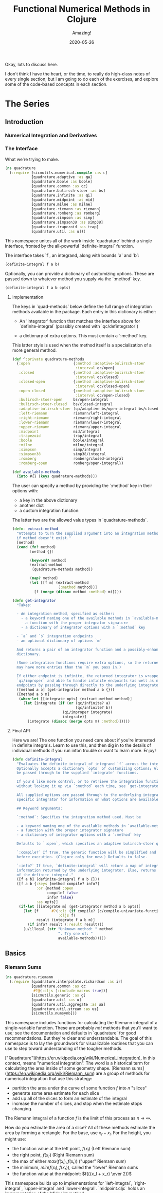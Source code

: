 # -*- org-download-image-dir: "images"; -*-
#+title: Functional Numerical Methods in Clojure
#+subtitle: Amazing!
#+startup: indent
#+date: 2020-05-26

Okay, lots to discuss here.

I don't think I have the heart, or the time, to really do high-class notes of
every single section; but I am going to do each of the exercises, and explore
some of the code-based concepts in each section.

* The Series

** Introduction

*** Numerical Integration and Derivatives

*** The Interface
:PROPERTIES:
:header-args+: :tangle src/quadrature.cljc
:END:

What we're trying to make.

#+begin_src clojure
(ns quadrature
  (:require [sicmutils.numerical.compile :as c]
            [quadrature.adaptive :as qa]
            [quadrature.boole :as boole]
            [quadrature.common :as qc]
            [quadrature.bulirsch-stoer :as bs]
            [quadrature.infinite :as qi]
            [quadrature.midpoint :as mid]
            [quadrature.milne :as milne]
            [quadrature.riemann :as riemann]
            [quadrature.romberg :as romberg]
            [quadrature.simpson :as simp]
            [quadrature.simpson38 :as simp38]
            [quadrature.trapezoid :as trap]
            [quadrature.util :as u]))
#+end_src

#+RESULTS:
: class clojure.lang.Compiler$CompilerExceptionclass clojure.lang.Compiler$CompilerExceptionSyntax error compiling at (quadrature/interpolate/polynomial.cljc:569:1).
: Unable to resolve symbol: f in this context

This namespace unites all of the work inside `quadrature`
behind a single interface, fronted by the all-powerful `definite-integral`
function.

The interface takes `f`, an integrand, along with bounds `a` and `b`:

#+begin_src clojure :tangle no
(definite-integral f a b)
#+end_src

Optionally, you can provide a dictionary of customizing options. These are
passed down to whatever method you supply via the `:method` key.

#+begin_src clojure :tangle no
(definite-integral f a b opts)
#+end_src

**** Implementation

The keys in `quad-methods` below define the full range of integration methods
available in the package. Each entry in this dictionary is either:

- An 'integrator' function that matches the interface above for
  `definite-integral` (possibly created with `qc/defintegrator`)

- a dictionary of extra options. This must contain a `:method` key.

This latter style is used when the method itself is a specialization of a
more general method.

#+begin_src clojure
(def ^:private quadrature-methods
  {:open                    {:method :adaptive-bulirsch-stoer
                             :interval qc/open}
   :closed                  {:method :adaptive-bulirsch-stoer
                             :interval qc/closed}
   :closed-open             {:method :adaptive-bulirsch-stoer
                             :interval qc/closed-open}
   :open-closed             {:method :adaptive-bulirsch-stoer
                             :interval qc/open-closed}
   :bulirsch-stoer-open     bs/open-integral
   :bulirsch-stoer-closed   bs/closed-integral
   :adaptive-bulirsch-stoer (qa/adaptive bs/open-integral bs/closed-integral)
   :left-riemann            riemann/left-integral
   :right-riemann           riemann/right-integral
   :lower-riemann           riemann/lower-integral
   :upper-riemann           riemann/upper-integral
   :midpoint                mid/integral
   :trapezoid               trap/integral
   :boole                   boole/integral
   :milne                   milne/integral
   :simpson                 simp/integral
   :simpson38               simp38/integral
   :romberg                 romberg/closed-integral
   :romberg-open            romberg/open-integral})

(def available-methods
  (into #{} (keys quadrature-methods)))
#+end_src

The user can specify a method by providing the `:method` key in their options
with:

- a key in the above dictionary
- another dict
- a custom integration function

The latter two are the allowed value types in `quadrature-methods`.

#+begin_src clojure
(defn- extract-method
  "Attempts to turn the supplied argument into an integration method; returns nil
  if method doesn't exist."
  [method]
  (cond (fn? method)
        [method {}]

        (keyword? method)
        (extract-method
         (quadrature-methods method))

        (map? method)
        (let [[f m] (extract-method
                     (:method method))]
          [f (merge (dissoc method :method) m)])))
#+end_src

#+begin_src clojure
(defn get-integrator
  "Takes:

  - An integration method, specified as either:
    - a keyword naming one of the available methods in `available-methods`
    - a function with the proper integrator signature
    - a dictionary of integrator options with a `:method` key

  - `a` and `b` integration endpoints
  - an optional dictionary of options `m`

  And returns a pair of an integrator function and a possibly-enhanced options
  dictionary.

  (Some integration functions require extra options, so the returned dictionary
  may have more entries than the `m` you pass in.)

  If either endpoint is infinite, the returned integrator is wrapped in
  `qi/improper` and able to handle infinite endpoints (as well as non-infinite
  endpoints by passing through directly to the underlying integrator)."
  ([method a b] (get-integrator method a b {}))
  ([method a b m]
   (when-let [[integrate opts] (extract-method method)]
     (let [integrate (if (or (qc/infinite? a)
                             (qc/infinite? b))
                       (qi/improper integrate)
                       integrate)]
       [integrate (dissoc (merge opts m) :method)]))))
#+end_src

**** Final API

Here we are! The one function you need care about if you're interested in
definite integrals. Learn to use this, and then dig in to the details of
individual methods if you run inton trouble or want to learn more. Enjoy!

#+begin_src clojure
(defn definite-integral
  "Evaluates the definite integral of integrand `f` across the interval $a, b$.
  Optionally accepts a dictionary `opts` of customizing options; All `opts` will
  be passed through to the supplied `integrate` functions.

  If you'd like more control, or to retrieve the integration function directly
  without looking it up via `:method` each time, see `get-integrator`.

  All supplied options are passed through to the underlying integrator; see the
  specific integrator for information on what options are available.

  ## Keyword arguments:

  `:method`: Specifies the integration method used. Must be

  - a keyword naming one of the available methods in `available-methods`
  - a function with the proper integrator signature
  - a dictionary of integrator options with a `:method` key

  Defaults to `:open`, which specifies an adaptive bulirsch-stoer quadrature method.

  `:compile?` If true, the generic function will be simplified and compiled
  before execution. (Clojure only for now.) Defaults to false.

  `:info?` If true, `definite-integral` will return a map of integration
  information returned by the underlying integrator. Else, returns an estimate
  of the definite integral."
  ([f a b] (definite-integral f a b {}))
  ([f a b {:keys [method compile? info?]
           :or {method :open
                compile? false
                info? false}
           :as opts}]
   (if-let [[integrate m] (get-integrator method a b opts)]
     (let [f      #?(:clj (if compile? (c/compile-univariate-function f) f)
                     :cljs f)
           result (integrate f a b m)]
       (if info? result (:result result)))
     (u/illegal (str "Unknown method: " method
                     ". Try one of: "
                     available-methods)))))
#+end_src

** Basics

*** Riemann Sums
:PROPERTIES:
:header-args+: :tangle src/quadrature/riemann.cljc :results value verbatim
:END:

#+begin_src clojure
(ns quadrature.riemann
  (:require [quadrature.interpolate.richardson :as ir]
            [quadrature.common :as qc
             #?@(:cljs [:include-macros true])]
            [sicmutils.generic :as g]
            [quadrature.util :as u]
            [quadrature.util.aggregate :as ua]
            [quadrature.util.stream :as us]
            [sicmutils.numsymb]))
#+end_src

This namespace includes functions for calculating the Riemann integral of a
single-variable function. These are probably /not/ methods that you'll want
to use; see the documentation and defaults in
`quadrature` for good recommendations. But they're clear
and understandable. The goal of this namespace is to lay the groundwork for
visualizable routines that you can use to step toward understanding of the
tougher methods.

["Quadrature"](https://en.wikipedia.org/wiki/Numerical_integration), in this
context, means "numerical integration". The word is a historical term for
calculating the area inside of some geometry shape. [Riemann
sums](https://en.wikipedia.org/wiki/Riemann_sum) are a group of methods for
numerical integration that use this strategy:

- partition the area under the curve of some function $f$ into $n$ "slices"
- generate some area estimate for each slice
- add up all of the slices to form an estimate of the integral
- increase the number of slices, and stop when the estimate stops changing.

The Riemann integral of a function $f$ is the limit of this process as $n \to
\infty$.

How do you estimate the area of a slice? All of these methods estimate the
area by forming a rectangle. For the base, use $x_r - x_l$. For the height,
you might use:

- the function value at the left point, $f(x_l)$ (Left Riemann sum)
- the right point, $f(x_r)$ (Right Riemann sum)
- the max of either $max(f(x_l), f(x_r))$ ("upper" Riemann sum)
- the minimum, $min(f(x_l), f(x_r))$, called the "lower" Riemann sums
- the function value at the midpoint: $f({{x_l + x_r} \over 2})$

This namespace builds up to implementations for `left-integral`,
`right-integral`, `upper-integral` and `lower-integral`. `midpoint.cljc`
holds an implementation of the Midpoint method.

A closely related method involves forming a trapezoid for each slice. This is
equivalent to averaging the left and right Riemann sums. The trapezoid method
lives in `trapezoid.cljc`.

**** Riemann Sum Implementation

We'll start with an inefficient-but-easily-understandable version of these
methods. To form a Riemann sum we need to:

- partition some range $[a, b]$ into `n` slices
- call some area-generating function on each slice
-  add all of the resulting area estimates together

`windowed-sum` implements this pattern:

#+begin_src clojure
(defn windowed-sum
  "Takes:

  - `area-fn`, a function of the left and right endpoints of some integration
  slice
  - definite integration bounds `a` and `b`

  and returns a function of `n`, the number of slices to use for an integration
  estimate.

  `area-fn` should return an estimate of the area under some curve between the
  `l` and `r` bounds it receives."
  [area-fn a b]
  (fn [n]
    (let [width       (/ (- b a) n)
          grid-points (concat (range a b width) [b])]
      (ua/sum
       (map area-fn grid-points (rest grid-points))))))
#+end_src
#+begin_src clojure
Test this out with a function that returns `2` for every slice, and we get
back an estimate (from the function returned by `windowed-sum`) of 2x the
number of slices:

#+end_src

#+begin_src clojure  :tangle no
(let [area-fn   (fn [l r] 2)
      estimator (windowed-sum area-fn 0 10)]
  (and (= 20.0 (estimator 10))
       (= 40.0 (estimator 20))))
#+end_src

Now, let's implement the four classic ["Riemann
Integral"](https://en.wikipedia.org/wiki/Riemann_integral) methods.

Let's say we want to integrate a function $f$. The left and right Riemann
sums estimate a slice's area as a rectangle with:

- width == $x_r - x_l$, and
- height == $f(x_l)$ or $f(x_r)$, respectively.

`left-sum` is simple to implement, given `windowed-sum`:

#+begin_src clojure
(defn- left-sum* [f a b]
  (-> (fn [l r] (* (f l) (- r l)))
      (windowed-sum a b)))
#+end_src

Every internal slice has the same width, so we can make the sum slightly more
efficient by pulling out the constant and multiplying by it a single time.

Internally, we also generate all of the internal "left" points directly from
the slice index, instead of pre-partitioning the range. This is fine since we
don't need $x_r$.

#+begin_src clojure
(defn- left-sum
  "Returns a function of `n`, some number of slices of the total integration
  range, that returns an estimate for the definite integral of $f$ over the
  range $[a, b)$ using a left Riemann sum."
  [f a b]
  (let [width (- b a)]
    (fn [n]
      (let [h  (/ width n)
            fx (fn [i] (f (+ a (* i h))))]
        (* h (ua/sum fx 0 n))))))
#+end_src

`right-sum` is almost identical, except that it uses $f(x_r)$ as the estimate of
each rectangle's height:

#+begin_src clojure
(defn- right-sum* [f a b]
  (-> (fn [l r] (* (f r) (- r l)))
      (windowed-sum a b)))
#+end_src

Same trick here to get a more efficient version. This implementation also
generates an internal function `fx` of the window index. The only difference
from the `left-sum` implementation is an initial offset of `h`, pushing every
point to the right side of the window.

#+begin_src clojure
(defn- right-sum
  "Returns a function of `n`, some number of slices of the total integration
  range, that returns an estimate for the definite integral of $f$ over the
  range $(a, b]$ using a right Riemann sum."
  [f a b]
  (let [width (- b a)]
    (fn [n]
      (let [h     (/ width n)
            start (+ a h)
            fx    (fn [i] (f (+ start (* i h))))]
        (* h (ua/sum fx 0 n))))))
#+end_src

The upper Riemann sum generates a slice estimate by taking the maximum of
$f(x_l)$ and $f(x_r)$:

#+begin_src clojure
(defn- upper-sum
  "Returns an estimate for the definite integral of $f$ over the range $[a, b]$
  using an upper Riemann sum.

  This function may or may not make an evaluation at the endpoints $a$ or $b$,
  depending on whether or not the function is increasing or decreasing at the
  endpoints."
  [f a b]
  (-> (fn [l r] (* (- r l)
                  (max (f l) (f r))))
      (windowed-sum a b)))
#+end_src

Similarly, the lower Riemann sum uses the /minimum/ of $f(x_l)$ and $f(x_r)$:

#+begin_src clojure
(defn- lower-sum
  "Returns an estimate for the definite integral of $f$ over the range $[a, b]$
  using a lower Riemann sum.

  This function may or may not make an evaluation at the endpoints $a$ or $b$,
  depending on whether or not the function is increasing or decreasing at the
  endpoints."
  [f a b]
  (-> (fn [l r] (* (- r l)
                  (min (f l) (f r))))
      (windowed-sum a b)))
#+end_src

**** Estimating Integrals with Riemann Sums

Given the tools above, let's attempt to estimate the integral of $f(x) = x^2$
using the left and right Riemann sum methods. (The actual equation for the
integral is $x^3 \over 3$).

The functions above return functions of `n`, the number of slices. We can
use `(us/powers 2)` to return a sequence of `(1, 2, 4, 8, ...)` and map the
function of `n` across this sequence to obtain successively better estimates
for $\int_0^{10} x^2$. The true value is $10^3 \over 3 = 333.333...$:


#+begin_src clojure :tangle no
(let [f              (fn [x] (* x x))
      left-estimates  (map (left-sum f 0 10)
                           (us/powers 2))
      right-estimates (map (right-sum f 0 10)
                           (us/powers 2))]
  (and (= [0.0 125.0 218.75 273.4375 302.734375]
          (take 5 left-estimates))

       (= [1000.0 625.0 468.75 398.4375 365.234375]
          (take 5 right-estimates))))
#+end_src

Both estimates are bad at 32 slices and don't seem to be getting better. Even up
to $2^16 = 65,536$ slices we haven't converged, and are still far from the true
estimate:

#+begin_src clojure :tangle no
(= {:converged? false
    :terms-checked 16
    :result 333.31807469949126}
   (let [f (fn [x] (* x x))]
     (-> (map (left-sum f 0 10)
              (us/powers 2))
         (us/seq-limit {:maxterms 16}))))
#+end_src

This bad convergence behavior is why common wisdom states that you should never
use left and right Riemann sums for real work.

But maybe we can do better.

**** Sequence Acceleration

One answer to this problem is to use "sequence acceleration" via Richardson
extrapolation, as described in `richardson.cljc`.

`ir/richardson-sequence` takes a sequence of estimates of some function
and "accelerates" the sequence by combining successive estimates.

The estimates have to be functions of some parameter $n$ that decreases by a
factor of $t$ for each new element. In the example above, $n$ doubles each
time; this is equivalent to thinking about the window width $h$ halving each
time, so $t = 2$.

This library's functional style lets us accelerate a sequence of estimates
`xs` by simply wrapping it in a call to `(ir/richardson-sequence xs 2)`.
Amazing!

Does Richardson extrapolation help?

#+begin_src clojure :tangle no
(= {:converged? true
    :terms-checked 4
    :result 333.3333333333333}

   (let [f (fn [x] (* x x))]
     (-> (map (left-sum f 0 10)
              (us/powers 2))
         (ir/richardson-sequence 2)
         (us/seq-limit))))
#+end_src

We now converge to the actual, true value of the integral in 4 terms!

This is going to be useful for each of our Riemann sums, so let's make a
function that can accelerate a generic sequence of estimates. The following
function takes:

- the sequence of estimates, `estimate-seq`
- a dictionary of "options"

This library is going to adopt an interface that allows the user to configure
a potentially very complex integration function by sending a single
dictionary of options down to each of its layers. Adopting that style now is
going to allow this function to grow to accomodate other methods of sequence
acceleration, like polynomial or rational function extrapolation.

For now, `{:accelerate? true}` configures Richardson extrapolation iff the
user hasn't specified a custom sequence of integration slices using the `:n`
option.


#+begin_src clojure
(defn- accelerate
  "NOTE - this is only appropriate for Richardson-accelerating sequences with t=2,
  p=q=1.

  This only applies to the Riemann sequences in this namespace!"
  [estimate-seq {:keys [n accelerate?] :or {n 1}}]
  (if (and accelerate? (number? n))
    (ir/richardson-sequence estimate-seq 2 1 1)
    estimate-seq))
#+end_src

Check that this works:


#+begin_src clojure :tangle no
(= {:converged? true
    :terms-checked 4
    :result 333.3333333333333}

   (let [f (fn [x] (* x x))]
     (-> (map (left-sum f 0 10)
              (us/powers 2))
         (accelerate {:accelerate? true})
         (us/seq-limit))))
#+end_src

Excellent!

## Incremental Computation

The results look quite nice; but notice how much redundant computation we're
doing.

Consider the evaluation points of a left Riemann sum with 4 slices, next to a
left sum with 8 slices:

#+begin_example
x---x---x---x----
x-x-x-x-x-x-x-x--
#+end_example

Every time we double our number of number of evaluations, half of the windows
share a left endpoint. The same is true for a right sum:

#+begin_example
----x---x---x---x
--x-x-x-x-x-x-x-x
#+end_example

In both cases, the new points are simply the /midpoints/ of the existing
slices.

This suggests a strategy for incrementally updating a left or right Riemann
sum when doubling the number of points:

- Generate a new midpoint estimate of each `n` slices
- Add this estimate to the previous estimate
- Divide the sum by `2` to scale each NEW slice width down by 2 (since we're
  doubling the number of slices)

First, implement `midpoint-sum`. This is very close to the implementation for
`left-sum`; internally the function adds an offset of $h \over 2$ to each
slice before sampling its function value.

#+begin_src clojure
(defn midpoint-sum
  "Returns a function of `n`, some number of slices of the total integration
  range, that returns an estimate for the definite integral of $f$ over the
  range $(a, b)$ using midpoint estimates."
  [f a b]
  (let [width (- b a)]
    (fn [n]
      (let [h      (/ width n)
            offset (+ a (/ h 2.0))
            fx     (fn [i] (f (+ offset (* i h))))]
        (* h (ua/sum fx 0 n))))))
#+end_src

The next function returns a function that can perform the incremental update
to a left or right Riemann sum (and to a midpoint method estimate, as we'll
see in `midpoint.cljc`):

#+begin_src clojure
(defn Sn->S2n
  "Returns a function of:

  - `Sn`: a sum estimate for `n` partitions, and
  - `n`: the number of partitions

  And returns a new estimate for $S_{2n}$ by sampling the midpoints of each
  slice. This incremental update rule is valid for left and right Riemann sums,
  as well as the midpoint method."
  [f a b]
  (let [midpoints (midpoint-sum f a b)]
    (fn [Sn n]
      (-> (+ Sn (midpoints n))
          (/ 2.0)))))
#+end_src

After using `left-sum` to generate an initial estimate, we can use `Sn->S2n`
to generate all successive estimates, as long as we always double our slices.
This suggests a function that takes an initial number of slices, `n0`, and
then uses `reductions` to scan across `(us/powers 2 n0)` with the function
returned by `Sn->S2n`:

#+begin_src clojure
(defn- left-sequence* [f a b n0]
  (let [first-S ((left-sum f a b) n0)
        steps   (us/powers 2 n0)]
    (reductions (Sn->S2n f a b) first-S steps)))
#+end_src

Verify that this function returns an equivalent sequence of estimates to the
non-incremental `left-sum`, when mapped across powers of 2:


#+begin_src clojure :tangle no
(let [f (fn [x] (* x x))]
  (= (take 10 (left-sequence* f 0 10 1))
     (take 10 (map (left-sum f 0 10)
                   (us/powers 2 1)))))
#+end_src

**** Generalizing the Incremental Approach

We need to use the same style for `right-sum`, so let's try and extract the
pattern above, of:

- generating an initial estimate of `n0` slices using some function `S-fn`
- refining an estimate of `n0` slices => `n0 / 2` slices using some
  incremental updater, `next-S-fn`

In fact, because methods like the Midpoint method from `midpoint.cljc` can
only incrementally update from `n` => `n/3`, let's make the factor general
too.

`geometric-estimate-seq` captures the pattern above:

#+begin_src clojure
(defn geometric-estimate-seq
  "Accepts:

  - `S-fn`: a function of `n` that generates a numerical integral estimate from
  `n` slices of some region, and
  - `next-S-fn`: a function of (previous estimate, previous `n`) => new estimate
  - `factor`: the factor by which `n` increases for successive estimates
  - `n0`: the initial `n` to pass to `S-fn`

  The new estimate returned b `next-S-fn` should be of `factor * n` slices."
  [S-fn next-S-fn factor n0]
  (let [first-S (S-fn n0)
        steps   (us/powers factor n0)]
    (reductions next-S-fn first-S steps)))
#+end_src

And another version of `left-sequence`, implemented using the new function:

#+begin_src clojure
(defn left-sequence**
  "Returns a (lazy) sequence of successively refined estimates of the integral of
  `f` over the closed-open interval $a, b$ by taking left-Riemann sums with

  n0, 2n0, 4n0, ...

  slices."
  ([f a b] (left-sequence** f a b 1))
  ([f a b n0]
   (geometric-estimate-seq (left-sum f a b)
                           (Sn->S2n f a b)
                           2
                           n0)))
#+end_src

**** Incremental Updates with Any Sequence

What if we want to combine the ability to reuse old results with the ability
to take successively refined estimates that /don't/ look like geometric
series? The series 1, 2, 3... of natural numbers is an obvious choice of
windows... but only the even powers are able to reuse estimates.

Integration methods like the Bulirsch-Stoer approach depend on sequences like
2, 3, 4, 6...

We absolutely want to be able to save potentially-expensive function
evaluations.

One way to do this is to memoize the function `f` that you pass in to any of
the methods above.

Alternatively, we could implement a version of `geometric-estimate-seq` that
takes /any/ sequence of estimate,s and maintains a sort of internal
memoization cache.

For every `n`, check the cache for `prev == n/factor`. If it exists in the
cache, use `next-S-fn`; else, use `S-fn`, just like we did in
`geometric-estimate-seq` for the initial value.

`general-estimate-seq` does this:

#+begin_src clojure
(defn- general-estimate-seq
  "Accepts:

  - `S-fn`: a function of `n` that generates a numerical integral estimate from
  `n` slices of some region, and
  - `next-S-fn`: a function of (previous estimate, previous `n`) => new estimate
  - `factor`: the factor by which `next-S-fn` increases `n` in its returned estimate
  - `n-seq`: a monotonically increasing sequence of `n` slices to use.

  Returns a sequence of estimates of returned by either function for each `n` in
  `n-seq`. Internally decides whether or not to use `S-fn` or `next-S-fn` to
  generate successive estimates."
  [S-fn next-S-fn factor n-seq]
  (let [f (fn [[cache _] n]
            (let [Sn (if (zero? (rem n factor))
                       (let [prev (quot n factor)]
                         (if-let [S-prev (get cache prev)]
                           (next-S-fn S-prev prev)
                           (S-fn n)))
                       (S-fn n))]
              [(assoc cache n Sn) Sn]))]
    (->> (reductions f [{} nil] n-seq)
         (map second)
         (rest))))
#+end_src

We can combine `general-estimate-seq` and `geometric-estimate-seq` into a
final method that decides which implementation to call, based on the type of
the `n0` argument.

If it's a number, use it as the `n0` seed for a geometrically increasing
series of estimates. Else, assume it's a sequence and pass it to
`general-estimate-seq`.

#+begin_src clojure
(defn incrementalize
  "Function that generalizes the ability to create successively-refined estimates
  of an integral, given:

  - `S-fn`: a function of `n` that generates a numerical integral estimate from
  `n` slices of some region, and
  - `next-S-fn`: a function of (previous estimate, previous `n`) => new estimate
  - `factor`: the factor by which `next-S-fn` increases `n` in its returned estimate
  - `n`: EITHER a number, or a monotonically increasing sequence of `n` slices to use.

  If `n` is a sequence, returns a (lazy) sequence of estimates generated for
  each entry in `n`.

  If `n` is a number, returns a lazy sequence of estimates generated for each
  entry in a geometrically increasing series of inputs $n, n(factor),
  n(factor^2), ....$

  Internally decides whether or not to use `S-fn` or `next-S-fn` to generate
  successive estimates."
  [S-fn next-S-fn factor n]
  (let [f (if (number? n)
            geometric-estimate-seq
            general-estimate-seq)]
    (f S-fn next-S-fn factor n)))
#+end_src

**** Final Incremental Implementations

We can use `incrementalize` to write our final version of `left-sequence`,
along with a matching version for `right-sequence`.

Notice that we're using `accelerate` from above. The interface should make
more sense now:

#+begin_src clojure
(defn left-sequence
  "Returns a (lazy) sequence of successively refined estimates of the integral of
  `f` over the closed-open interval $a, b$ by taking left-Riemann sums.

  ## Optional Arguments

  `:n`: If `n` is a number, returns estimates with $n, 2n, 4n, ...$ slices,
  geometrically increasing by a factor of 2 with each estimate.

  If `n` is a sequence, the resulting sequence will hold an estimate for each
  integer number of slices in that sequence.

  `:accelerate?`: if supplied (and `n` is a number), attempts to accelerate
  convergence using Richardson extrapolation. If `n` is a sequence this option
  is ignored."
  ([f a b] (left-sequence f a b {}))
  ([f a b opts]
   (let [S      (left-sum f a b)
         next-S (Sn->S2n f a b)]
     (-> (incrementalize S next-S 2 (:n opts 1))
         (accelerate opts)))))
#+end_src

#+begin_src clojure
(defn right-sequence
  "Returns a (lazy) sequence of successively refined estimates of the integral of
  `f` over the closed-open interval $a, b$ by taking right-Riemann sums.

  ## Optional Arguments

  `:n`: If `n` is a number, returns estimates with $n, 2n, 4n, ...$ slices,
  geometrically increasing by a factor of 2 with each estimate.

  If `n` is a sequence, the resulting sequence will hold an estimate for each
  integer number of slices in that sequence.

  `:accelerate?`: if supplied (and `n` is a number), attempts to accelerate
  convergence using Richardson extrapolation. If `n` is a sequence this option
  is ignored."
  ([f a b] (right-sequence f a b {}))
  ([f a b opts]
   (let [S      (right-sum f a b)
         next-S (Sn->S2n f a b)]
     (-> (incrementalize S next-S 2 (:n opts 1))
         (accelerate opts)))))
#+end_src

`lower-sequence` and `upper-sequence` are similar. They can't take advantage
of any incremental speedup, so we generate a sequence of `n`s internally and
map `lower-sum` and `upper-sum` directly across these.

#+begin_src clojure
(defn lower-sequence
  "Returns a (lazy) sequence of successively refined estimates of the integral of
  `f` over the closed interval $(a, b)$ by taking lower-Riemann sums.

  ## Optional Arguments

  `:n`: If `n` is a number, returns estimates with $n, 2n, 4n, ...$ slices,
  geometrically increasing by a factor of 2 with each estimate.

  If `n` is a sequence, the resulting sequence will hold an estimate for each
  integer number of slices in that sequence.

  `:accelerate?`: if supplied (and `n` is a number), attempts to accelerate
  convergence using Richardson extrapolation. If `n` is a sequence this option
  is ignored."
  ([f a b] (lower-sequence f a b {}))
  ([f a b {:keys [n] :or {n 1} :as opts}]
   (let [n-seq (if (number? n)
                 (us/powers 2 n)
                 n)]
     (-> (map (lower-sum f a b) n-seq)
         (accelerate opts)))))
#+end_src

#+begin_src clojure
(defn upper-sequence
  "Returns a (lazy) sequence of successively refined estimates of the integral of
  `f` over the closed interval $(a, b)$ by taking upper-Riemann sums.

  ## Optional Arguments

  `:n`: If `n` is a number, returns estimates with $n, 2n, 4n, ...$ slices,
  geometrically increasing by a factor of 2 with each estimate.

  If `n` is a sequence, the resulting sequence will hold an estimate for each
  integer number of slices in that sequence.

  `:accelerate?`: if supplied (and `n` is a number), attempts to accelerate
  convergence using Richardson extrapolation. If `n` is a sequence this option
  is ignored."
  ([f a b] (upper-sequence f a b {}))
  ([f a b {:keys [n] :or {n 1} :as opts}]
   (let [n-seq (if (number? n)
                 (us/powers 2 n)
                 n)]
     (-> (map (upper-sum f a b) n-seq)
         (accelerate opts)))))
#+end_src

**** Integral API

Finally, we expose four API methods for each of the {left, right, lower,
upper}-Riemann sums.

Each of these makes use a special `qc/defintegrator` "macro"; This style
allows us to adopt one final improvement. If the interval $a, b$ is below
some threshold, the integral API will take a single slice using the supplied
`:area-fn` below and not attempt to converge. See `common.cljc` for more
details.

These API interfaces are necessarily limiting. They force the assumptions
that you:

- only want to use geometrical sequences that start with n0 = 1
- only want to (optionally) accelerate using Richardson extrapolation

I can imagine a better API, where it's much easier to configure generic
sequence acceleration! This will almost certainly show up in the library at
some point. For now, here are some notes:

- Richardson extrapolation requires a geometric series of estimates. If you
  want to use some /other/ geometry series with `left-sequence` or
  `right-sequence`, you can still accelerate with Richardson. Just pass your
  new factor as `t`.

- For each of {left, right, lower, upper}-Riemann sums, the order of the
  error terms is 1, 2, 3, 4..., so always provide `p=1` and `q=1` to
  `richardson-sequence`. `accelerate` does this above.

- If you want to use some NON-geometric seq, you'll need to use the methods
  in `polynomial.cljc` and `rational.cljc`, which are more general forms of
  sequence acceleration that use polynomial or rational function
  extrapolation. Your sequence of `xs` for each of those methods should be
  `n-seq`.

#+begin_src clojure
(qc/defintegrator left-integral
  "Returns an estimate of the integral of `f` across the closed-open interval $a,
  b$ using a left-Riemann sum with $1, 2, 4 ... 2^n$ windows for each estimate.

  Optionally accepts `opts`, a dict of optional arguments. All of these get
  passed on to `us/seq-limit` to configure convergence checking.

  See `left-sequence` for information on the optional args in `opts` that
  customize this function's behavior."
  :area-fn (fn [f a b] (* (f a) (- b a)))
  :seq-fn left-sequence)
#+end_src

#+begin_src clojure
(qc/defintegrator right-integral
  "Returns an estimate of the integral of `f` across the closed-open interval $a,
  b$ using a right-Riemann sum with $1, 2, 4 ... 2^n$ windows for each estimate.

  Optionally accepts `opts`, a dict of optional arguments. All of these get
  passed on to `us/seq-limit` to configure convergence checking.

  See `right-sequence` for information on the optional args in `opts` that
  customize this function's behavior."
  :area-fn (fn [f a b] (* (f b) (- b a)))
  :seq-fn right-sequence)
#+end_src

upper and lower Riemann sums have the same interface; internally, they're not
able to take advantage of incremental summation, since it's not possible to
know in advance whether or not the left or right side of the interval should
get reused.

#+begin_src clojure
(qc/defintegrator lower-integral
  "Returns an estimate of the integral of `f` across the closed-open interval $a,
  b$ using a lower-Riemann sum with $1, 2, 4 ... 2^n$ windows for each estimate.

  Optionally accepts `opts`, a dict of optional arguments. All of these get
  passed on to `us/seq-limit` to configure convergence checking.

  See `lower-sequence` for information on the optional args in `opts` that
  customize this function's behavior."
  :area-fn (fn [f a b] (* (min (f a) (f b)) (- b a)))
  :seq-fn lower-sequence)
#+end_src

#+begin_src clojure
(qc/defintegrator upper-integral
  "Returns an estimate of the integral of `f` across the closed-open interval $a,
  b$ using an upper-Riemann sum with $1, 2, 4 ... 2^n$ windows for each estimate.

  Optionally accepts `opts`, a dict of optional arguments. All of these get
  passed on to `us/seq-limit` to configure convergence checking.

  See `upper-sequence` for information on the optional args in `opts` that
  customize this function's behavior."
  :area-fn (fn [f a b] (* (max (f a) (f b)) (- b a)))
  :seq-fn upper-sequence)
#+end_src

**** Next Steps

For a discussion and implementation of the more advanced methods (the workhorse
methods that you should actually use!), see `midpoint.cljc` and
`trapezoid.cljc`. The midpoint method is the standard choice for open intervals,
where you can't evaluate the function at its endpoints. The trapezoid method is
standard for closed intervals.

*** Midpoint Rule
:PROPERTIES:
:header-args+: :tangle src/quadrature/midpoint.cljc :results value verbatim
:END:

#+begin_src clojure
(ns quadrature.midpoint
  (:require [quadrature.interpolate.richardson :as ir]
            [quadrature.common :as qc
             #?@(:cljs [:include-macros true])]
            [quadrature.riemann :as qr]
            [sicmutils.generic :as g]
            [quadrature.util :as u]
            [quadrature.util.aggregate :as ua]
            [quadrature.util.stream :as us]))
#+end_src

This namespace builds on the ideas introduced in `riemann.cljc`.

`riemann.cljc` described four different integration schemes ({left, right,
upper, lower} Riemann sums) that were each conceptually simple, but aren't
often used in practice, even in their "accelerated" forms.

One reason for this is that their error terms fall off as $h, h^2, h^3$,
where $h$ is the width of an integration slice. Each order of sequence
acceleration can cancel out one of these terms at a time; but still, the
performance is not great.

It turns out that by taking the /midpoint/ if each interval, instead of
either side, you can reduce the order of the error series to $O(h^2)$. This
is too good to pass up.

Additionally, because the error terms fall off as $h^2, h^4, h^6, ...$, each
order of acceleration is worth quite a bit more than in the Riemann sum case.

This namespace follows the same development as `riemann.cljc`:

- implement a simple, easy-to-understand version of the Midpoint method
- make the computation more efficient
- write an incremental version that can reuse prior results
- wrap everything up behind a nice, exposed API

**** Simple Midpoint Rule

Here's an implementation of a function that can take the midpoint of a single
slice:

#+begin_src clojure
(defn single-midpoint [f a b]
  (let [width      (g/- b a)
        half-width (g// width 2)
        midpoint   (g/+ a half-width)]
    (g/* width (f midpoint))))
#+end_src

And a full (though inefficient) integrator using `windowed-sum`:

#+begin_src clojure
(defn- midpoint-sum* [f a b]
  (let [area-fn (partial single-midpoint f)]
    (qr/windowed-sum area-fn a b)))
#+end_src

Let's integrate a triangle!

#+begin_src clojure :tangle no
(= (* 0.5 10 10)
   ((midpoint-sum* identity 0.0 10.0) 10))
#+end_src

**** Efficient Midpoint Method

It turns out that we already had to implement an efficient version of
`midpoint-sum` in `riemann.cljc`; the incremental version of left and right
Riemann sums added the midpoints of each interval when doubling the number of
slices.

We can check our implementation against `qr/midpoint-sum`:

#+begin_src clojure :tangle no
(= ((midpoint-sum* identity 0.0 100.0) 10)
   ((qr/midpoint-sum identity 0.0 100.0) 10))
#+end_src

We'll use `qr/midpoint-sum` in the upcoming functions.

**** Incremental Midpoint Method

Unlike the left and right Riemann sums, the Midpoint method can't reuse
function evaluations when the number of slices doubles. This is because each
evaluation point, on a doubling, becomes the new border between slices:

#+begin_example
n = 1 |-------x-------|
n = 2 |---x---|---x---|
#+end_example

If you /triple/ the number of slices from $n$ to $3n$, you can in fact reuse
the previous $n$ evaluations:

#+begin_example
n = 1 |--------x--------|
n = 3 |--x--|--x--|--x--|
#+end_example

By scaling Sn down by a factor of 3, and adding it to a new sum that only
includes the new points (using the new slice width).

BTW: The only place I found this idea mentioned is in Section 4.4 of
Press's ["Numerical
Recipes"](http://phys.uri.edu/nigh/NumRec/bookfpdf/f4-4.pdf). I haven't found
other references to this trick, or implementations. I'd love to hear about
them (via a Github issue) if you find any!

We'll follow the interface we used for `qr/Sn->S2n` and write `Sn->S3n`. This
function of $f, a, b$ will return a function that performs the incremental
update.

The returned function generates $S3n$ across $(a, b)$ with $n$ intervals, and
picking out two new points at $h \over 6$ and $5h \over 6$ of the way across
the old interval. These are the midpoints of the two new slices with width $h
\over 3$.

Sum them all up and add them to $S_n \over 3$ to generate $S_{3n}$:

#+begin_src clojure
(defn- Sn->S3n [f a b]
  (let [width (- b a)]
    (fn [Sn n]
      (let [h        (/ width n)
            delta    (/ h 6)
            l-offset (+ a delta)
            r-offset (+ a (* 5 delta))
            fx (fn [i]
                 (let [ih (* i h)]
                   (+ (f (+ l-offset ih))
                      (f (+ r-offset ih)))))]
        (-> (+ Sn (* h (ua/sum fx 0 n)))
            (/ 3.0))))))
#+end_src

Now we can write `midpoint-sequence`, analogous to `qr/left-sequence`. This
implementation reuses all the tricks from `qr/incrementalize`; this means it
will be smart about using the new incremental logic any time it sees any $n$
multiple of 3, just as the docstring describes.

#+begin_src clojure
(defn midpoint-sequence
  "Returns a (lazy) sequence of successively refined estimates of the integral of
  `f` over the open interval $(a, b)$ using the Midpoint method.

  ## Optional arguments:

  `:n`: If `:n` is a number, returns estimates with $n, 3n, 9n, ...$ slices,
  geometrically increasing by a factor of 3 with each estimate.

  If `:n` is a sequence, the resulting sequence will hold an estimate for each
  integer number of slices in that sequence.

  `:accelerate?`: if supplied (and `n` is a number), attempts to accelerate
  convergence using Richardson extrapolation. If `n` is a sequence this option
  is ignored."
  ([f a b] (midpoint-sequence f a b {:n 1}))
  ([f a b {:keys [n accelerate?] :or {n 1}}]
   (let [S      (qr/midpoint-sum f a b)
         next-S (Sn->S3n f a b)
         xs     (qr/incrementalize S next-S 3 n)]
     (if (and accelerate? (number? n))
       (ir/richardson-sequence xs 3 2 2)
       xs))))
#+end_src

The following example shows that for the sequence $2, 3, 4, 6, ...$ (used in
the Bulirsch-Stoer method!), the incrementally-augmented `midpoint-sequence`
only performs 253 function evaluations, vs the 315 of the non-incremental
`(midpoint-sum f2 0 1)` mapped across the points.

#+begin_src clojure :tangle no
(let [f (fn [x] (/ 4 (+ 1 (* x x))))
      [counter1 f1] (u/counted f)
      [counter2 f2] (u/counted f)
      n-seq (interleave
             (iterate (fn [x] (* 2 x)) 2)
             (iterate (fn [x] (* 2 x)) 3))]
  (doall (take 12 (midpoint-sequence f1 0 1 {:n n-seq})))
  (doall (take 12 (map (qr/midpoint-sum f2 0 1) n-seq)))
  (= [253 315]
     [@counter1 @counter2]))
#+end_src

**** Final Midpoint API

The final version is analogous the `qr/left-integral` and friends, including
an option to `:accelerate?` the final sequence with Richardson extrapolation.

I'm not sure what to call this accelerated method. Accelerating the trapezoid
method in this way is called "Romberg integration". Using an $n$ sequence of
powers of 2 and accelerating the midpoint method by a single step - taking
the second column (index 1) of the Richardson tableau - produces "Milne's
method".

The ability to combine these methods makes it easy to produce powerful
methods without known names. Beware, and enjoy!

***** Note on Richardson Extrapolation

We noted above that the the terms of the error series for the midpoint method
increase as $h^2, h^4, h^6$... Because of this, we pass $p = q = 2$ into
`ir/richardson-sequence` below. Additionally, `integral` hardcodes the factor
of `3` and doesn't currently allow for a custom sequence of $n$. This
requires passing $t = 3$ into `ir/richardson-sequence`.

If you want to accelerate some other geometric sequence, call
`ir/richardson-sequence` with some other value of `t.`

To accelerate an arbitrary sequence of midpoint evaluations, investigate
`polynomial.cljc` or `rational.cljc`. The "Bulirsch-Stoer" method uses either
of these to extrapolate the midpoint method using a non-geometric sequence.

#+begin_src clojure
(qc/defintegrator integral
  "Returns an estimate of the integral of `f` over the open interval $(a, b)$
  using the Midpoint method with $1, 3, 9 ... 3^n$ windows for each estimate.

  Optionally accepts `opts`, a dict of optional arguments. All of these get
  passed on to `us/seq-limit` to configure convergence checking.

  See `midpoint-sequence` for information on the optional args in `opts` that
  customize this function's behavior."
  :area-fn single-midpoint
  :seq-fn midpoint-sequence)
#+end_src

**** Next Steps

If you start with the midpoint method, one single step of Richardson
extrapolation (taking the second column of the Richardson tableau) is
equivalent to "Milne's rule" (see `milne.cljc`).

The full Richardson-accelerated Midpoint method is an open-interval variant
of "Romberg integration" (see `romberg.cljc`).

See the wikipedia entry on [Open Newton-Cotes
Formulas](https://en.wikipedia.org/wiki/Newton%E2%80%93Cotes_formulas#Open_Newton%E2%80%93Cotes_formulas)
for more details.

*** Trapezoid Rule
:PROPERTIES:
:header-args+: :tangle src/quadrature/trapezoid.cljc :results value verbatim
:END:

same idea but for closed intervals.

#+begin_src clojure
(ns quadrature.trapezoid
  "Trapezoid method."
  (:require [quadrature.common :as qc
             #?@(:cljs [:include-macros true])]
            [quadrature.riemann :as qr]
            [quadrature.interpolate.richardson :as ir]
            [sicmutils.function :as f]
            [sicmutils.generic :as g]
            [quadrature.util :as u]
            [quadrature.util.aggregate :as ua]
            [quadrature.util.stream :as us]))
#+end_src

*** The Trapezoid Method

This namespace builds on the ideas introduced in `riemann.cljc` and
`midpoint.cljc`, and follows the pattern of those namespaces:

- implement a simple, easy-to-understand version of the Trapezoid method
- make the computation more efficient
- write an incremental version that can reuse prior results
- wrap everything up behind a nice, exposed API

Let's begin.

**** Simple Implementation

A nice integration scheme related to the Midpoint method is the "Trapezoid"
method. The idea here is to estimate the area of each slice by fitting a
trapezoid between the function values at the left and right sides of the
slice.

Alternatively, you can think of drawing a line between $f(x_l)$ and $f(x_r)$
and taking the area under the line.

What's the area of a trapezoid? The two slice endpoints are

- $(x_l, f(x_l))$ and
- $(x_r, f(x_r))$

The trapezoid consists of a lower rectangle and a capping triangle. The lower
rectangle's area is:

$$(b - a) f(a)$$.

Just like in the left Riemann sum. The upper triangle's area is one half base
times height:

$$ {1 \over 2} (x_r - x_l) (f(x_r) - f(x_l))$$

The sum of these simplifies to:

$${1 \over 2} {(x_r - x_l) (f(x_l) + f(x_r))}$$

Or, in Clojure:

#+begin_src clojure
(defn single-trapezoid [f xl xr]
  (g// (g/* (g/- xr xl)
            (g/+ (f xl) (f xr)))
       2))
#+end_src

We can use the symbolic algebra facilities in the library to show that this
simplification is valid:

#+begin_src clojure :tangle no
(let [f (f/literal-function 'f)
      square    (g/* (f 'x_l)
                     (g/- 'x_r 'x_l))
      triangle  (g/* (g// 1 2)
                     (g/- 'x_r 'x_l)
                     (g/- (f 'x_r) (f 'x_l)))]
  (zero?
   (g/simplify
    (g/- (single-trapezoid f 'x_l 'x_r)
         (g/+ square triangle)))))
#+end_src

We can use `qr/windowed-sum` to turn this function into an (inefficient)
integrator:

#+begin_src clojure
(defn- trapezoid-sum* [f a b]
  (qr/windowed-sum (partial single-trapezoid f)
                   a b))
#+end_src

Fitting triangles is easy:

#+begin_src clojure :tangle no
(= (* 0.5 10 10)
   ((trapezoid-sum* identity 0.0 10.0) 10))
#+end_src

In fact, we can even use our estimator to estimate $\pi$:

#+begin_src clojure
(def ^:private pi-estimator*
  (let [f (fn [x] (/ 4 (+ 1 (* x x))))]
    (trapezoid-sum* f 0.0 1.0)))
#+end_src

The accuracy is not bad, for 10 slices:

#+begin_src clojure :tangle no
(= 3.1399259889071587
   (pi-estimator* 10))
#+end_src

Explicit comparison:

#+begin_src clojure :tangle no
(- Math/PI (pi-estimator* 10))
#+end_src

10000 slices gets us closer:

#+begin_src clojure :tangle no
(< (- Math/PI (pi-estimator* 10000))
   1e-8)
#+end_src

Fun fact: the trapezoid method is equal to the /average/ of the left and right
Riemann sums. You can see that in the equation, but lets verify:

#+begin_src clojure :tangle no
(defn- basically-identical? [l-seq r-seq]
  (every? #(< % 1e-15)
          (map - l-seq r-seq)))

(let [points  (take 5 (iterate inc 1))
      average (fn [l r]
                (/ (+ l r) 2))
      f       (fn [x] (/ 4 (+ 1 (* x x))))
      [a b]   [0 1]
      left-estimates  (qr/left-sequence f a b {:n points})
      right-estimates (qr/right-sequence f a b {:n points})]
  (basically-identical? (map (trapezoid-sum f a b) points)
                        (map average
                             left-estimates
                             right-estimates)))
#+end_src

**** Efficient Trapezoid Method

Next let's attempt a more efficient implementation. Looking at
`single-trapezoid`, it's clear that each slice evaluates both of its
endpoints. This means that each point on a border between two slices earns a
contribution of $f(x) \over 2$ from each slice.

A more efficient implementation would evaluate both endpoints once and then
sum (without halving) each interior point.

This interior sum is identical to a left Riemann sum (without the $f(a)$
evaluation), or a right Riemann sum (without $f(b)$).

Here is this idea implemented in Clojure:

#+begin_src clojure
(defn trapezoid-sum
  "Returns a function of `n`, some number of slices of the total integration
  range, that returns an estimate for the definite integral of $f$ over the
  range $(a, b)$ using the trapezoid method."
  [f a b]
  (let [width (- b a)]
    (fn [n]
      (let [h  (/ width n)
            fx (fn [i] (f (+ a (* i h))))]
        (* h (+ (/ (+ (f a) (f b)) 2)
                (ua/sum fx 1 n)))))))
#+end_src

We can define a new `pi-estimator` and check it against our less efficient
version:

#+begin_src clojure
(def ^:private pi-estimator
  (let [f (fn [x] (/ 4 (+ 1 (* x x))))]
    (trapezoid-sum* f 0.0 1.0)))
#+end_src

#+begin_src clojure :tangle no
(basically-identical?
 (map pi-estimator (range 1 100))
 (map pi-estimator* (range 1 100)))
#+end_src

**** Incremental Trapezoid Rule

Next let's develop an incremental updater for the Trapezoid rule that lets us
reuse evaluation points as we increase the number of slices.

Because interior points of the Trapezoid method mirror the interior points of
the left and right Riemann sums, we can piggyback on the incremental
implementations for those two methods in developing an incremental Trapezoid
implementation.

Consider the evaluation points of the trapezoid method with 2 slices, next to
the points of a 4 slice pass:

 #+begin_example
 x-------x-------x
 x---x---x---x---x
 #+end_example

The new points are simply the /midpoints/ of the existing slices, just like
we had for the left (and right) Riemann sums. This means that we can reuse
`qr/Sn->S2n` in our definition of the incrementally-enabled
`trapezoid-sequence`:

#+begin_src clojure
(defn trapezoid-sequence
  "Returns a (lazy) sequence of successively refined estimates of the integral of
  `f` over the open interval $(a, b)$ using the Trapezoid method.

  ## Optional arguments:

  `:n`: If `:n` is a number, returns estimates with $n, 2n, 4n, ...$ slices,
  geometrically increasing by a factor of 2 with each estimate.

  If `:n` is a sequence, the resulting sequence will hold an estimate for each
  integer number of slices in that sequence.

  `:accelerate?`: if supplied (and `n` is a number), attempts to accelerate
  convergence using Richardson extrapolation. If `n` is a sequence this option
  is ignored."
  ([f a b] (trapezoid-sequence f a b {:n 1}))
  ([f a b {:keys [n accelerate?] :or {n 1}}]
   (let [S      (trapezoid-sum f a b)
         next-S (qr/Sn->S2n f a b)
         xs     (qr/incrementalize S next-S 2 n)]
     (if (and accelerate? (number? n))
       (ir/richardson-sequence xs 2 2 2)
       xs))))
#+end_src

The following example shows that for the sequence $1, 2, 4, 8, ..., 2^n$, the
incrementally-augmented `trapezoid-sequence` only performs $2^n + 1$ function
evaluations; ie, the same number of evaluations as the non-incremental
`(trapezoid-sum f2 0 1)` would perform for $2^n$ slices. (why $2^n + 1$? each
interior point is shared, so each trapezoid contributes one evaluation, plus a
final evaluation for the right side.)

The example also shows that evaluating /every/ $n$ in the sequence costs
$\sum_{i=0}^n{2^i + 1} = 2^{n+1} + n$ evaluations. As $n$ gets large, this is
roughly twice what the incremental implementation costs.

When $n=11$, the incremental implementation uses 2049 evaluations, while the
non-incremental takes 4017.

#+begin_src clojure :tangle no
(let [n-elements 11
      f (fn [x] (/ 4 (+ 1 (* x x))))
      [counter1 f1] (u/counted f)
      [counter2 f2] (u/counted f)
      [counter3 f3] (u/counted f)
      n-seq (take (inc n-elements)
                  (iterate (fn [x] (* 2 x)) 1))]
  ;; Incremental version evaluating every `n` in the sequence $1, 2, 4, ...$:
  (doall (trapezoid-sequence f1 0 1 {:n n-seq}))

  ;; Non-incremental version evaluating every `n` in the sequence $1, 2, 4, ...$:
  (doall (map (trapezoid-sum f2 0 1) n-seq))

  ;; A single evaluation of the final `n`
  ((trapezoid-sum f3 0 1) (last n-seq))

  (let [two**n+1 (inc (g/expt 2 n-elements))
        n+2**n (+ n-elements (g/expt 2 (inc n-elements)))]
    (= [2049 4107 2049]
       [two**n+1 n+2**n two**n+1]
       [@counter1 @counter2 @counter3])))
#+end_src

Another short example that hints of work to come. The incremental
implementation is useful in cases where the sequence includes doublings
nested in among other values.

For the sequence $2, 3, 4, 6, ...$ (used in the Bulirsch-Stoer method!), the
incrementally-augmented `trapezoid-sequence` only performs 162 function
evaluations, vs the 327 of the non-incremental `(trapezoid-sum f2 0 1)` mapped
across the points.

This is a good bit more efficient than the Midpoint method's incremental
savings, since factors of 2 come up more often than factors of 3.

#+begin_src clojure :tangle no
(let [f (fn [x] (/ 4 (+ 1 (* x x))))
      [counter1 f1] (u/counted f)
      [counter2 f2] (u/counted f)
      n-seq (take 12 (interleave
                      (iterate (fn [x] (* 2 x)) 2)
                      (iterate (fn [x] (* 2 x)) 3)))]
  (doall (trapezoid-sequence f1 0 1 {:n n-seq}))
  (doall (map (trapezoid-sum f2 0 1) n-seq))
  (= [162 327]
     [@counter1 @counter2]))
#+end_src

**** Final Trapezoid API:

The final version is analogous the `qr/left-integral` and friends, including
an option to `:accelerate?` the final sequence with Richardson
extrapolation. (Accelerating the trapezoid method in this way is
called "Romberg integration".)

***** Note on Richardson Extrapolation

The terms of the error series for the Trapezoid method increase as $h^2, h^4,
h^6$... (see https://en.wikipedia.org/wiki/Trapezoidal_rule#Error_analysis).
Because of this, we pass $p = q = 2$ into `ir/richardson-sequence` below.
Additionally, `integral` hardcodes the factor of `2` and doesn't currently
allow for a custom sequence of $n$. This is configured by passing $t = 2$
into `ir/richardson-sequence`.

If you want to accelerate some other geometric sequence, call
`ir/richardson-sequence` with some other value of `t.`

To accelerate an arbitrary sequence of trapezoid evaluations, investigate
`polynomial.cljc` or `rational.cljc`. The "Bulirsch-Stoer" method uses either
of these to extrapolate the Trapezoid method using a non-geometric sequence.

#+begin_src clojure
(qc/defintegrator integral
  "Returns an estimate of the integral of `f` over the closed interval $[a, b]$
  using the Trapezoid method with $1, 2, 4 ... 2^n$ windows for each estimate.

  Optionally accepts `opts`, a dict of optional arguments. All of these get
  passed on to `us/seq-limit` to configure convergence checking.

  See `trapezoid-sequence` for information on the optional args in `opts` that
  customize this function's behavior."
  :area-fn single-trapezoid
  :seq-fn trapezoid-sequence)
#+end_src

**** Next Steps

If you start with the trapezoid method, one single step of Richardson
extrapolation (taking the second column of the Richardson tableau) is
equivalent to "Simpson's rule". One step using `t=3`, ie, when you /triple/
the number of integration slices per step, gets you "Simpson's 3/8 Rule". Two
steps of Richardson extrapolation gives you "Boole's rule".

The full Richardson-accelerated Trapezoid method is also known as "Romberg
integration" (see `romberg.cljc`).

These methods will appear in their respective namespaces in the `quadrature`
package.

See the wikipedia entry on [Closed Newton-Cotes
 Formulas](https://en.wikipedia.org/wiki/Newton%E2%80%93Cotes_formulas#Closed_Newton%E2%80%93Cotes_formulas)
 for more details.

** Sequence Acceleration

*** Richardson Extrapolation
:PROPERTIES:
:header-args+: :tangle src/quadrature/interpolate/richardson.cljc :results value verbatim
:END:

is a special case, where we get more efficient by assuming that the x values for
the polynomial interpolation go 1, 1/2, 1/4... and that we're extrapolating
to 0.

#+begin_src clojure
(ns quadrature.interpolate.richardson
  "Richardson interpolation is a special case of polynomial interpolation; knowing
  the ratios of successive `x` coordinates in the point sequence allows a more
  efficient calculation."
  (:require [quadrature.interpolate.polynomial :as ip]
            [sicmutils.generic :as g]
            [quadrature.util :as u]
            [quadrature.util.aggregate :as ua]
            [quadrature.util.stream :as us]
            [sicmutils.value :as v]))
#+end_src

**** Richardson Interpolation

This approach (and much of this numerical library!) was inspired by Gerald
Sussman's ["Abstraction in Numerical
Methods"](https://dspace.mit.edu/bitstream/handle/1721.1/6060/AIM-997.pdf?sequence=2)
paper.

That paper builds up to Richardson interpolation as a method of ["series
acceleration"](https://en.wikipedia.org/wiki/Series_acceleration). The
initial example concerns a series of the side lengths of an N-sided polygon
inscribed in a unit circle.

The paper derives this relationship between the sidelength of an N- and
2N-sided polygon:

#+begin_src clojure
(defn- refine-by-doubling
  "`s` is the side length of an N-sided polygon inscribed in the unit circle. The
  return value is the side length of a 2N-sided polygon."
  [s]
  (/ s (g/sqrt (+ 2 (g/sqrt (- 4 (g/square s)))))))
#+end_src

If we can increase the number of sides => infinity, we should reach a circle.
The "semi-perimeter" of an N-sided polygon is

$$P_n = {n \over 2} S_n$$

In code:

#+begin_src clojure
(defn- semi-perimeter
  "Returns the semi-perimeter length of an `n`-sided regular polygon with side
  length `side-len`."
  [n side-len]
  (* (/ n 2) side-len))
#+end_src

so as $n \to \infty$, $P_n$ should approach $\pi$, the half-perimeter of a
circle.

Let's start with a square, ie, $n = 4$ and $s_4 = \sqrt{2}$. Clojure's
`iterate` function will let us create an infinite sequence of side lengths:

#+begin_src clojure
(def ^:private side-lengths
  (iterate refine-by-doubling (Math/sqrt 2)))
#+end_src

and an infinite sequence of the number of sides:

#+begin_src clojure
(def ^:private side-numbers
  (iterate #(* 2 %) 4))
#+end_src

Mapping a function across two sequences at once generates a new infinite
sequence, of semi-perimeter lengths in this case:

#+begin_src clojure
(def ^:private archimedean-pi-sequence
  (map semi-perimeter side-numbers side-lengths))
#+end_src

The following code will print the first 20 terms:

#+begin_src clojure :tangle no
(us/pprint 20 archimedean-pi-sequence)
#+end_src

Unfortunately (for Archimedes, by hand!), as the paper notes, it takes 26
iterations to converge to machine precision:

#+begin_src clojure :tangle no
(= (-> archimedean-pi-sequence
       (us/seq-limit {:tolerance v/machine-epsilon}))

   {:converged? true
    :terms-checked 26
    :result 3.1415926535897944})
#+end_src

Enter Sussman:

#+begin_quote
"Imagine poor Archimedes doing the arithmetic by hand: square
roots without even the benefit of our place value system! He would be
interested in knowing that full precision can be reached on the fifth term,
by forming linear combinations of the early terms that allow the limit to be
seized by extrapolation." (p4, Abstraction in Numerical Methods)
#+end_quote

Sussman does this by noting that you can also write the side length as:

$$S_n = 2 \sin {\pi \over n}$$

Then the taylor series expansion for $P_n$ becomes:

$$
P_n = {n \over 2} S_n \
    = {n \over 2} 2 \sin {\pi \over n} \
    = \pi + {A\ over n^2} + B \over n^4 ...
$$

A couple things to note:

- At large N, the $A \over n^2$ term dominates the truncation error.
- when we double $n$ by taking $P_n$, that term becomes $A \over {4 n^2}$, 4x
  smaller.

The big idea is to multiply $P_{2n}$ by 4 and subtract $P_n$ (then divide by
3 to cancel out the extra factor). This will erase the $A \over n^2$ term and
leave a /new/ sequence with $B \over n^4$ as the dominant error term.

Now keep going and watch the error terms drain away.

Before we write code, let's follow the paper's example and imagine instead
some general sequence of $R(h), R(h/t), R(h/t^2)...$ (where $t = 2$ in the
example above), with a power series expansion that looks like

$$R(h) = A + B h^{p_1} + C h^{p_2}...$$

where the exponents $p_1, p_2, ...$ are some OTHER series of error
growth. (In the example above, because the taylor series expanson of $n \sin
n$ only has even factors, the sequence was the even numbers.)

In that case, the general way to cancel error between successive terms is:

$${R(h/t) - t^{p_1} R(h)} = {t^{p_1} - 1} A + C_1 h^{p_2} + ...$$

or:

$$\frac{R(h/t) - t^{p_1} R(h)}{t^{p_1} - 1} = A + C_2 h^{p_2} + ...$$

Let's write this in code:

#+begin_src clojure
(defn- accelerate-sequence
  "Generates a new sequence by combining each term in the input sequence `xs`
  pairwise according to the rules for richardson acceleration.

  `xs` is a sequence of evaluations of some function of $A$ with its argument
  smaller by a factor of `t` each time:

  $$A(h), A(h/t), ...$$

  `p` is the order of the dominant error term for the sequence."
  [xs t p]
  (let [t**p   (Math/pow t p)
        t**p-1 (dec t**p)]
    (map (fn [ah ah-over-t]
           (/ (- (* t**p ah-over-t) ah)
              t**p-1))
         xs
         (rest xs))))
#+end_src

If we start with the original sequence, we can implement Richardson
extrapolation by using Clojure's `iterate` with the `accelerate-sequence`
function to generate successive columns in the "Richardson Tableau". (This is
starting to sound familiar to the scheme for polynomial interpolation, isn't
it?)

To keep things general, let's take a general sequence `ps`, defaulting to the
sequence of natural numbers.

#+begin_src clojure
(defn- make-tableau
  "Generates the 'tableau' of succesively accelerated Richardson interpolation
  columns."
  ([xs t] (make-tableau xs t (iterate inc 1)))
  ([xs t ps]
   (->> (iterate (fn [[xs [p & ps]]]
                   [(accelerate-sequence xs t p) ps])
                 [xs ps])
        (map first)
        (take-while seq))))
#+end_src

All we really care about are the FIRST terms of each sequence. These
approximate the sequence's final value with small and smaller error (see the
paper for details).

Polynomial interpolation in `polynomial.cljc` has a similar tableau
structure (not by coincidence!), so we can use `ip/first-terms` in the
implementation below to fetch this first row.

Now we can put it all together into a sequence transforming function, with
nice docs:

#+begin_src clojure
(defn richardson-sequence
  "Takes:

  - `xs`: a (potentially lazy) sequence of points representing function values
  generated by inputs continually decreasing by a factor of `t`. For example:
  `[f(x), f(x/t), f(x/t^2), ...]`
  - `t`: the ratio between successive inputs that generated `xs`.

  And returns a new (lazy) sequence of 'accelerated' using [Richardson
  extrapolation](https://en.wikipedia.org/wiki/Richardson_extrapolation) to
  cancel out error terms in the taylor series expansion of `f(x)` around the
  value the series to which the series is trying to converge.

  Each term in the returned sequence cancels one of the error terms through a
  linear combination of neighboring terms in the sequence.

  ### Custom P Sequence

  The three-arity version takes one more argument:

  - `p-sequence`: the orders of the error terms in the taylor series expansion
  of the function that `xs` is estimating. For example, if `xs` is generated
  from some `f(x)` trying to approximate `A`, then `[p_1, p_2...]` etc are the
  correction terms:

    $$f(x) = A + B x^{p_1} + C x^{p_2}...$$

  The two-arity version uses a default `p-sequence` of `[1, 2, 3, ...]`

  ### Arithmetic Progression

  The FOUR arity version takes `xs` and `t` as before, but instead of
  `p-sequence` makes the assumption that `p-sequence` is an arithmetic
  progression of the form `p + iq`, customized by:

  - `p`: the exponent on the highest-order error term
  - `q`: the step size on the error term exponent for each new seq element

  ## Notes

  Richardson extrapolation is a special case of polynomial extrapolation,
  implemented in `polynomial.cljc`.

  Instead of a sequence of `xs`, if you generate an explicit series of points of
  the form `[x (f x)]` with successively smaller `x` values and
  polynomial-extrapolate it forward to x == 0 (with,
  say, `(polynomial/modified-neville xs 0)`) you'll get the exact same result.

  Richardson extrapolation is more efficient since it can make assumptions about
  the spacing between points and pre-calculate a few quantities. See the
  namespace for more discussion.

  References:

  - Wikipedia: https://en.wikipedia.org/wiki/Richardson_extrapolation
  - GJS, 'Abstraction in Numerical Methods': https://dspace.mit.edu/bitstream/handle/1721.1/6060/AIM-997.pdf?sequence=2"
  ([xs t]
   (ip/first-terms
    (make-tableau xs t)))
  ([xs t p-sequence]
   (ip/first-terms
    (make-tableau xs t p-sequence)))
  ([xs t p q]
   (let [arithmetic-p-q (iterate #(+ q %) p)]
     (richardson-sequence xs t arithmetic-p-q))))
#+end_src

We can now call this function, combined with `us/seq-limit` (a
general-purpose tool that takes elements from a sequence until they
converge), to see how much acceleration we can get:

#+begin_src clojure :tangle no
(= (-> (richardson-sequence archimedean-pi-sequence 2 2 2)
       (us/seq-limit {:tolerance v/machine-epsilon}))

   {:converged? true
    :terms-checked 7
    :result 3.1415926535897936})
#+end_src

Much faster!

**** Richardson Columns

Richardson extrapolation works by cancelling terms in the error terms of a
function's taylor expansion about `0`. To cancel the nth error term, the nth
derivative has to be defined. Non-smooth functions aren't going to play well
with `richardson-sequence` above.

The solution is to look at specific /columns/ of the Richardson tableau. Each
column is a sequence with one further error term cancelled.

`rational.cljc` and `polynomial.cljc` both have this feature in their
tableau-based interpolation functions. The feature here requires a different
function, because the argument vector is a bit crowded already in
`richardson-sequence` above.

#+begin_src clojure
(defn richardson-column
  "Function with an identical interface to `richardson-sequence` above, except for
  an additional second argument `col`.

  `richardson-column` will return that /column/ offset the interpolation tableau
  instead of the first row. This will give you a sequence of nth-order
  Richardson accelerations taken between point `i` and the next `n` points.

  As a reminder, this is the shape of the Richardson tableau:

   p0 p01 p012 p0123 p01234
   p1 p12 p123 p1234 .
   p2 p23 p234 .     .
   p3 p34 .    .     .
   p4 .   .    .     .

  So supplying a `column` of `1` gives a single acceleration by combining points
  from column 0; `2` kills two terms from the error sequence, etc.

  NOTE Given a better interface for `richardson-sequence`, this function could
  be merged with that function."
  ([xs col t]
   (nth (make-tableau xs t) col))
  ([xs col t p-seq]
   (nth (make-tableau xs t p-seq) col))
  ([xs col t p q]
   (let [arithmetic-p-q (iterate #(+ q %) p)]
     (richardson-column xs col t arithmetic-p-q))))
#+end_src


**** Richardson Extrapolation and Polynomial Extrapolation

It turns out that the Richardson extrapolation is a special case of
polynomial extrapolation using Neville's algorithm (as described in
`polynomial/neville`), evaluated at x == 0.

Neville's algorithm looks like this:

$$P(x) = [(x - x_r) P_l(x) - (x - x_l) P_r(x)] / [x_l - x_r]$$

Where:

- $P(x)$ is a polynomial estimate from some sequence of points $(a, b, c,
 ...)$ where a point $a$ has the form $(x_a, f(x_a))$
- $x_l$ is the coordinate of the LEFTmost point, $x_a$
- $x_r$ is the rightmost point, say, $x_c$ in this example
- $x$ is the coordinate where we want to evaluate $P(x)$
- $P_l(x)$ is the estimate with all points but the first, ie, $P_{bc}(x)$
- $P_l(x)$ is the estimate with all points but the LAST, ie, $P_{ab}(x)$

Fill in $x = 0 and rearrange$:

$$P(0) = [(x_l P_r(0)) - (x_r P_l(x))] \over [x_l - x_r]$$

In the richardson extrapolation scheme, one of our parameters was `t`, the ratio
between successive elements in the sequence. Now multiply through by $1 = {1
\over x_r} \over {1 \over x_r}$ so that our formula contains ratios:

$$P(0) = [({x_l \over x_r} P_r(0)) - P_l(x)] \over [{x_l \over x_r} - 1]$$

Because the sequence of $x_i$ elements looks like $x, x/t, x/t^2$, every
recursive step separates $x_l$ and $x_r$ by another factor of $t$. So

$${x_l \over x_r} = {x \over {x \over t^n}} = t^n$$

Where $n$ is the difference between the positions of $x_l$ and $x_r$. So the formula simplifies further to:

$$P(0) = [({t^n} P_r(0)) - P_l(x)] \over [{t^n} - 1]$$

Now it looks exactly like Richardson extrapolation. The only difference is
that Richardson extrapolation leaves `n` general (and calls it $p_1, p_2$
etc), so that you can customize the jumps in the error series. (I'm sure
there is some detail I'm missing here, so please feel free to make a PR and
jump in!)

For the example above, we used a geometric series with $p, q = 2$ to fit the
archimedean $\pi$ sequence. Another way to think about this is that we're
fitting a polynomial to the SQUARE of `h` (the side length), not to the
actual side length.

Let's confirm that polynomial extrapolation to 0 gives the same result, if we
generate squared $x$ values:

#+begin_src clojure :tangle no
(let [h**2 (fn [i]
             ;; (1/t^{i + 1})^2
             (-> (/ 1 (Math/pow 2 (inc i)))
                 (Math/pow 2)))
      xs (map-indexed (fn [i fx] [(h**2 i) fx])
                      archimedean-pi-sequence)]
  (= (us/seq-limit
      (richardson-sequence archimedean-pi-sequence 4 1 1))

     (us/seq-limit
      (ip/modified-neville xs 0.0))))
#+end_src

Success!

*** Polynomial Extrapolation
:PROPERTIES:
:header-args+: :tangle src/quadrature/interpolate/polynomial.cljc :results value verbatim
:END:

 the general thing that "richardson extrapolation" is doing below. Historically
 cool and used to accelerate arbitrary integration sequences.

#+begin_src clojure
(ns quadrature.interpolate.polynomial
  "This namespace contains a discussion of polynomial interpolation, and different
  methods for fitting a polynomial of degree N-1 to N points and evaluating that
  polynomial at some different `x`."
  (:require [sicmutils.generic :as g]
            [quadrature.util.aggregate :as ua]
            [quadrature.util.stream :as us]))
#+end_src

#+begin_src clojure
(defn lagrange
  "Generates a lagrange interpolating polynomial that fits every point in the
  supplied sequence `points` (of form `[x (f x)]`) and returns the value of the
  polynomial evaluated at `x`.

  The Lagrange polynomial has this form:

  g(x) =  (f(a) * [(x-b)(x-c)...] / [(a-b)(a-c)...])
        + (f(b) * [(x-a)(x-c)...] / [(b-a)(b-c)...])
        + ...

  for points `[a f(a)], [b f(b)], [c f(c)]` etc.

  This particular method of interpolating `x` into the polynomial is
  inefficient; any new calculation requires fully recomputing. Takes O(n^2)
  operations in the number of points.
  "
  [points x]
  (let [points     (vec points)
        n          (count points)
        build-term (fn [i [a fa]]
                     (let [others (for [j (range n) :when (not= i j)]
                                    (get-in points [j 0]))
                           p (reduce g/* (map #(g/- x %) others))
                           q (reduce g/* (map #(g/- a %) others))]
                       (g// (g/* fa p) q)))]
    (transduce (map-indexed build-term)
               g/+
               points)))
#+end_src

Lagrange's interpolating polynomial is straightforward, but not terribly
efficient; every time we change `points` or `x` we have to redo the entire
calculation. Ideally we'd like to be able to perform:

1. Some computation on `points` that would let us efficiently evaluate the
   fitted polynomial for different values of `x` in O(n) time, or

2. A computation on a particular `x` that would let us efficiently add new
   points to the set we use to generate the interpolating polynomial.

"Neville's algorithm" lets us generate the same interpolating polynomial
recursively. By flipping the recursion around and generating values from the
bottom up, we can achieve goal #2 and add new points incrementally.

**** Neville's Algorithm

Start the recursion with a single point. Any point $(x, f(x))$ has a unique
0th order polynomial passing through it - the constant function $P(x) =
f(x)$. For points $x_a$, $x_b$, let's call this $P_a$, $P_b$, etc.

$P_{ab}$ is the unique FIRST order polynomial (ie, a line) going through
points $x_a$ and $x_b$.

this first recursive step gives us this rule:

$$P_{ab}(x) = [(x - x_b) P_a(x) - (x - x_a) P_b(x)] / [x_a - x_b]$$

For higher order terms like $P_{abcd}$, let's call $P_{abc}$ 'P_l', and
$P_{bcd}$ 'P_r' (the polynomial fitted through the left and right set of
points).

Similarly, the left and rightmost inputs - $x_a$ and $x_b$ - will be $x_l$
and $x_r$.

Neville's algorithm states that:

$$P(x) = [(x - x_r) P_l(x) - (x - x_l) P_r(x)] / [x_l - x_r]$$

This recurrence works because the two parents $P_l$ and $P_r$ already agree
at all points except $x_l$ and $x_r$.

#+begin_src clojure
(defn neville-recursive
  "Top-down implementation of Neville's algorithm.

  Returns the value of `P(x)`, where `P` is a polynomial fit (using Neville's
  algorithm) to every point in the supplied sequence `points` (of form `[x (f
  x)]`)

  The efficiency and results should be identical to
  `quadrature.interpolate/lagrange`. This function represents a step on
  the journey toward more incremental methods of polynomial interpolation.

  References:

  - Press's Numerical Recipes (p103), chapter 3: http://phys.uri.edu/nigh/NumRec/bookfpdf/f3-1.pdf
  - Wikipedia: https://en.wikipedia.org/wiki/Neville%27s_algorithm"
  [points x]
  (letfn [(evaluate [points]
            (if (= 1 (count points))
              (let [[[_ y]] points]
                y)
              (let [l-branch (pop points)
                    r-branch (subvec points 1)
                    [xl]     (first points)
                    [xr]     (peek points)]
                (g// (g/+ (g/* (g/- x xr) (evaluate l-branch))
                          (g/* (g/- xl x) (evaluate r-branch)))
                     (g/- xl xr)))))]
    (evaluate (vec points))))
#+end_src

**** Tableau-based Methods

Neville's algorithm generates each new polynomial from $P_l$ and $P_r$, using
this recursion to incorporate the full set of points.

You can write these out these relationships in a "tableau":

#+begin_example
p0
 \
 p01
 /  \
p1  p012
 \  /  \
p12   p0123
 /  \  /  \
p2  p123   p01234
 \  /  \  /
p23   p1234
 /  \  /
p3  p234
 \  /
 p34
 /
p4
#+end_example

The next few functions will discuss "rows" and "columns" of the tableau. That
refers to the rows and columns of this representation;

#+begin_example
p0 p01 p012 p0123 p01234
p1 p12 p123 p1234 .
p2 p23 p234 .     .
p3 p34 .    .     .
p4 .   .    .     .
.  .   .    .     .
.  .   .    .     .
.  .   .    .     .
#+end_example

The first column here is the initial set of points. Each entry in each
successive column is generated through some operation between the entry to
its left, and the entry one left and one up.

Look again at Neville's algorithm:

$$P(x) = [(x - x_r) P_l(x) - (x - x_l) P_r(x)] / [x_l - x_r]$$

$l$ refers to the entry in the same row, previous column, while $r$ is one
row higher, previous column.

If each cell in the above tableau tracked:

- the value of P(x) for the cell
- $x_l$, the x value of the leftmost point incorporated so far
- $x_r$, the right point

we could build up Neville's rule incrementally. Let's attempt to build a
function of this signature:

#+begin_src clojure :tangle no
(defn neville-incremental*
  "Takes a potentially lazy sequence of `points` and a point `x` and generates a
  lazy sequence of approximations of P(x).

  entry N in the returned sequence is the estimate using a polynomial generated
  from the first N points of the input sequence."
  [points x]
  ,,,)
#+end_src

First, write a function to process each initial point into a vector that
contains each of those required elements:

#+begin_src clojure
(defn- neville-prepare
  "Processes each point of the form [x, (f x)] into:

  $$[x_l, x_r, p]$$

  where $p$ is the polynomial that spans all points from $l$ to $r$. The
  recursion starts with $p = f(x)$.
  "
  [[x fx]]
  [x x fx])
#+end_src

Next, a function that generates the next entry, given l and r:

#+begin_src clojure
(defn- neville-combine-fn
  "Given some value $x$, returns a function that combines $l$ and $r$ entries in
  the tableau, arranged like this:

  l -- return
     /
    /
   /
  r

  generates the `return` entry of the form

  $$[x_l, x_r, p]$$."
  [x]
  (fn [[xl _ pl] [_ xr pr]]
    (let [plr (g// (g/+ (g/* (g/- x xr) pl)
                        (g/* (g/- xl x) pr))
                   (g/- xl xr))]
      [xl xr plr])))
#+end_src

We can use higher-order functions to turn this function into a NEW function
that can transform an entire column:

#+begin_src clojure
(defn- neville-next-column
  "This function takes some point $x$, and returns a new function that takes some
  column in the tableau and generates the next column."
  [x]
  (fn [prev-column]
    (map (neville-combine-fn x)
         prev-column
         (rest prev-column))))
#+end_src

`neville-tableau` will generate the entire tableau:

#+begin_src clojure
(defn- neville-tableau [points x]
  (->> (map neville-prepare points)
       (iterate (neville-next-column x))
       (take-while seq)))
#+end_src

Really, we're only interested in the first row:

$$p_0, p_{01}, p_{012}, p_{0123}, p_{01234}$$

So define a function to grab that:

#+begin_src clojure
(defn first-terms [tableau]
  (map first tableau))
#+end_src

the final piece we need is a function that will extract the estimate from our
row of $[x_l, x_r, p]$ vectors:

#+begin_src clojure
(defn- neville-present [row]
  (map (fn [[_ _ p]] p) row))
#+end_src

Putting it all together:

#+begin_src clojure
(defn neville-incremental*
  "Takes a potentially lazy sequence of `points` and a point `x` and generates a
  lazy sequence of approximations of P(x).

  entry N in the returned sequence is the estimate using a polynomial generated
  from the first N points of the input sequence."
  [points x]
  (neville-present
   (first-terms
    (neville-tableau points x))))
#+end_src

How do we know this works? We can prove it by using generic arithmetic to
compare the full symbolic lagrange polynomial to each entry in the successive
approximation.

#+begin_src clojure :tangle no
(defn- lagrange-incremental
  "Generates a sequence of estimates of `x` to polynomials fitted to `points`;
  each entry uses one more point, just like `neville-incremental*`."
  [points x]
  (let [n (count points)]
    (map (fn [i]
           (lagrange (take i points) x))
         (range 1 (inc n)))))

;; Every point is the same!
(let [points [['x_1 'y_1] ['x_2 'y_2] ['x_3 'y_3] ['x_4 'y_4]]
      diffs  (map (fn [neville lagrange]
                    (g/simplify
                     (g/- neville lagrange)))
                  (neville-incremental* points 'x)
                  (lagrange-incremental points 'x))]
  (every? zero? diffs))
#+end_src

**** Generic Tableau Processing

The above pattern, of processing tableau entries, is general enough that we
can abstract it out into a higher order function that takes a `prepare` and
`merge` function and generates a tableau. Any method generating a tableau can
use a `present` function to extract the first row, OR to process the tableau
in any other way that they like.

This is necessarily more abstract! But we'll specialize it shortly, and
rebuild `neville-incremental` into its final form.

I'm keeping `points` in the argument vector for now, vs returning a new
function; if you want to do this yourself, curry the function with `(partial
tableau-fn prepare merge present)`.

#+begin_src clojure
(defn tableau-fn
  "Returns a Newton-style approximation tableau, given:

  - `prepare`: a fn that processes each element of the supplied `points` into
  the state necessary to calculate future tableau entries.

  - `merge`: a fn of `l`and `r` the tableau entries:

  l -- return
     /
    /
   /
  r

  the inputs are of the same form returned by `prepare`. `merge` should return a
  new structure of the same form.

  - `points`: the (potentially lazy) sequence of points used to generate the
  first column of the tableau.
  "
  [prepare merge points]
  (let [next-col (fn [previous-col]
                   (map merge
                        previous-col
                        (rest previous-col)))]
    (->> (map prepare points)
         (iterate next-col)
         (take-while seq))))
#+end_src

Redefine `neville-merge` to make it slightly more efficient, with baked-in
native operations:

#+begin_src clojure
(defn- neville-merge
  "Returns a tableau merge function. Identical to `neville-combine-fn` but uses
  native operations instead of generic operations."
  [x]
  (fn [[xl _ pl] [_ xr pr]]
    (let [p (/ (+ (* (- x xr) pl)
                  (* (- xl x) pr))
               (- xl xr))]
      [xl xr p])))
#+end_src

And now, `neville`, identical to `neville-incremental*` except using the
generic tableau generator.

The form of the tableau also makes it easy to select a particular /column/
instead of just the first row. Columns are powerful because they allow you to
successively interpolate between pairs, triplets etc of points, instead of
moving onto very high order polynomials.

I'm not sure it's the best interface, but we'll add that arity here.

#+begin_src clojure
(defn neville
  "Takes:

  - a (potentially lazy) sequence of `points` of the form `[x (f x)]` and
  - a point `x` to interpolate

  and generates a lazy sequence of approximations of P(x). Each entry in the
  return sequence incorporates one more point from `points` into the P(x)
  estimate.

  Said another way: the Nth in the returned sequence is the estimate using a
  polynomial generated from the first N points of the input sequence:

  p0 p01 p012 p0123 p01234

  This function generates each estimate using Neville's algorithm:

  $$P(x) = [(x - x_r) P_l(x) - (x - x_l) P_r(x)] / [x_l - x_r]$$

  ## Column

  If you supply an integer for the third `column` argument, `neville` will
  return that /column/ of the interpolation tableau instead of the first row.
  This will give you a sequence of nth-order polynomial approximations taken
  between point `i` and the next `n` points.

  As a reminder, this is the shape of the tableau:

   p0 p01 p012 p0123 p01234
   p1 p12 p123 p1234 .
   p2 p23 p234 .     .
   p3 p34 .    .     .
   p4 .   .    .     .

  So supplying a `column` of `1` gives a sequence of linear approximations
  between pairs of points; `2` gives quadratic approximations between successive
  triplets, etc.

  References:

  - Press's Numerical Recipes (p103), chapter 3: http://phys.uri.edu/nigh/NumRec/bookfpdf/f3-1.pdf
  - Wikipedia: https://en.wikipedia.org/wiki/Neville%27s_algorithm
  "
  ([points x]
   (neville-present
    (first-terms
     (tableau-fn neville-prepare
                 (neville-merge x)
                 points))))
  ([points x column]
   (-> (tableau-fn neville-prepare
                   (neville-merge x)
                   points)
       (nth column)
       (neville-present))))
#+end_src

**** Modified Neville

Press's Numerical Recipes, chapter 3 (p103) (
http://phys.uri.edu/nigh/NumRec/bookfpdf/f3-1.pdf ) describes a modified
version of Neville's algorithm that is slightly more efficient than the
version above.

Allan Macleod, in "A comparison of algorithms for polynomial interpolation",
discusses this variation under the name "Modified Neville".

By generating the /delta/ from each previous estimate in the tableau,
Modified Neville is able to swap one of the multiplications above for an
addition.

To make this work, instead of tracking the previous $p$ estimate, we track
two quantities:

- $C_{abc}$ is the delta between $P_{abc}$ and $P_{ab}$, ie, $P_l$.
- $D_{abc}$ is the delta between $P_{abc}$ and $P_{bc}$, ie, $P_r$.

We can recover the estimates generated by the original Neville's algorithm by
summing C values across the first tableau row.

Equation 3.1.5 in Numerical recipes gives us the equations we need:

$$
C_{abc} = [(x_a - x)(C_{bc} - D_{ab})] / [x_a - x_c] &\
        = [(x_l - x)(C_r - D_l)] / [x_l - x_r]
$$

$$
D_{abc} = [(x_c - x)(C_{bc} - D_{ab})] / [x_a - x_c] &\
        = [(x_r - x)(C_r - D_l)] / [x_l - x_r]
$$

These equations describe a `merge` function for a tableau processing scheme,
with state == `[x_l, x_r, C, D]`.

Let's implement each method, and then combine them into final form. The
following methods use the prefix `mn` for "Modified Neville".

#+begin_src clojure
(defn- mn-prepare
  "Processes an initial point [x (f x)] into the required state:

  [x_l, x_r, C, D]

  The recursion starts with $C = D = f(x)$."
  [[x fx]]
  [x x fx fx])
#+end_src

#+begin_src clojure
(defn- mn-merge
  "Implements the recursion rules described above to generate x_l, x_r, C and D
  for a tableau node, given the usual left and left-up tableau entries."
  [x]
  (fn [[xl _ _ dl] [_ xr cr _]]
    (let [diff   (- cr dl)
          den    (- xl xr)
          factor (/ diff den)
          c      (* factor (- xl x))
          d      (* factor (- xr x))]
      [xl xr c d])))
#+end_src

#+begin_src clojure
(defn mn-present
  "Returns a (lazy) sequence of estimates by successively adding C values from the
  first entry of each tableau column. Each C value is the delta from the
  previous estimate."
  [row]
  (ua/scanning-sum
   (map (fn [[_ _ c _]] c) row)))
#+end_src

`tableau-fn` allows us to assemble these pieces into a final function that
has an interface identical to `neville` above. The implementation is more
obfuscated but slightly more efficient.

#+begin_src clojure
(defn modified-neville
  "Similar to `neville` (the interface is identical) but slightly more efficient.
  Internally this builds up its estimates by tracking the delta from the
  previous estimate.

  This non-obvious change lets us swap an addition in for a multiplication,
  making the algorithm slightly more efficient.

  See the `neville` docstring for usage information, and info about the required
  structure of the arguments.

  The structure of the `modified-neville` algorithm makes it difficult to select
  a particular column. See `neville` if you'd like to generate polynomial
  approximations between successive sequences of points.

  References:

  - \"A comparison of algorithms for polynomial interpolation\", A. Macleod,
    https://www.sciencedirect.com/science/article/pii/0771050X82900511
  - Press's Numerical Recipes (p103), chapter 3: http://phys.uri.edu/nigh/NumRec/bookfpdf/f3-1.pdf
  "
  [points x]
  (mn-present
   (first-terms
    (tableau-fn mn-prepare
                (mn-merge x)
                points))))
#+end_src

**** Folds and Tableaus by Row

The advantage of the method described above, where we generate an entire
tableau and lazily pull the first entry off of each column, is that we can
pass a lazy sequence in as `points` and get a lazy sequence of successive
estimates back. If we don't pull from the result sequence, no computation
will occur.

One problem with that structure is that we have to have our sequence of
points available when we call a function like `neville`. What if we want to
pause, save the current estimate and pick up later where we left off?

Look at the tableau again:

#+begin_example
p0 p01 p012 p0123 p01234
p1 p12 p123 p1234 .
p2 p23 p234 .     .
p3 p34 .    .     .
p4 .   .    .     .
.  .   .    .     .
.  .   .    .     .
.  .   .    .     .
#+end_example

If you stare at this for a while, you might notice that it should be possible
to use the `merge` and `present` functions we already have to build the
tableau one /row/ at a time, given ONLY the previous row:

#+begin_src clojure :tangle no
(f [p1 p12 p123 p1234] [x0 fx0]) ;; => [p0 p01 p012 p0123 p01234]
#+end_src

Here's something close, using our previous `merge` and `prepare` definitions:

#+begin_src clojure
(defn- generate-new-row* [prepare merge]
  (fn [prev-row point]
    ;; the new point, once it's prepared, is the first entry in the new row.
    ;; From there, we can treat the previous row as a sequence of "r" values.
    (reduce merge (prepare point) prev-row)))
#+end_src

there's a problem here. `reduce` only returns the FINAL value of the
aggregation:

  #+begin_src clojure :tangle no
  (let [f (generate-new-row* prepare present)]
    (f [p1 p12 p123 p1234] [x0 fx0]))
  ;; => p01234
  #+end_src

We want the entire new row! Lucky for us, Clojure has a version of `reduce`,
called `reductions`, that returns each intermediate aggregation result:

#+begin_src clojure
(defn- generate-new-row [prepare merge]
  (fn [prev-row point]
    (reductions merge (prepare point) prev-row)))
#+end_src

#+begin_src clojure :tangle no
(let [f (generate-new-row prepare present)]
  (f [p1 p12 p123 p1234] [x0 fx0]))
;; => [p0 p01 p012 p0123 p01234]
#+end_src

Quick aside here, as we've stumbled across a familiar pattern. The discussion
above suggests the idea of a "fold" from functional programming:
https://en.wikipedia.org/wiki/Fold_(higher-order_function)

A fold consists of:

- `init`, an initial piece of state called an "accumulator"
- a binary `merge` function that combines ("folds") a new element `x` into
  the accumulator and returns a value of the same shape / type as `init`.
- a `present` function that transforms the accumulator into a final value.

In Clojure, you perform a fold on a sequence with the `reduce` function:

#+begin_src clojure :tangle no
(reduce merge init xs)
#+end_src

For example:

#+begin_src clojure :tangle no
(reduce + 0.0 (range 10))
#+end_src

Our `generate-new-row` function from above is exactly the `merge` function of
a fold. The accumulator is the latest tableau row:

`init`    == [], the initial empty row.
`present` == the same present function as before (`neville-present` or
 `mn-present`)

Now that we've identified this new pattern, redefine `generate-new-row` with
a new name:

#+begin_src clojure
(defn tableau-fold-fn
  "Transforms the supplied `prepare` and `merge` functions into a new function
  that can merge a new point into a tableau row (generating the next tableau
  row).

  More detail on the arguments:

  - `prepare`: a fn that processes each element of the supplied `points` into
  the state necessary to calculate future tableau entries.

  - `merge`: a fn of `l`and `r` the tableau entries:

  l -- return
     /
    /
   /
  r

  the inputs are of the same form returned by `prepare`. `merge` should return a
  new structure of the same form."
  [prepare merge]
  (fn [prev-row point]
    (reductions merge (prepare point) prev-row)))
#+end_src

Next, we can use this to generate specialized fold functions for our two
incremental algorithms above - `neville` and `modified-neville`:

#+begin_src clojure
(defn- neville-fold-fn
  "Returns a function that accepts:

  - `previous-row`: previous row of an interpolation tableau
  - a new point of the form `[x (f x)]`

  and returns the next row of the tableau using the algorithm described in
  `neville`."
  [x]
  (tableau-fold-fn neville-prepare
                   (neville-merge x)))
#+end_src

#+begin_src clojure
(defn- modified-neville-fold-fn
  "Returns a function that accepts:

  - `previous-row`: previous row of an interpolation tableau
  - a new point of the form `[x (f x)]`

  and returns the next row of the tableau using the algorithm described in
  `modified-neville`."
  [x]
  (tableau-fold-fn mn-prepare
                   (mn-merge x)))
#+end_src

This final function brings back in the notion of `present`. It returns a
function that consumes an entire sequence of points, and then passes the
final row into the exact `present-fn` we used above:

#+begin_src clojure
(defn tableau-fold
  "Returns a function that accepts a sequence of points and processes them into a
  tableau by generating successive rows, one at a time.

  The final row is passed into `present-fn`, which generates the final return
  value.

  This is NOT appropriate for lazy sequences! Fully consumes the input."
  [fold-fn present-fn]
  (fn [points]
    (present-fn
     (reduce fold-fn [] points))))
#+end_src

Note that these folds process points in the OPPOSITE order as the column-wise
tableau functions! Because you build up one row at a time, each new point is
PRE-pended to the interpolations in the previous row.

The advantage is that you can save the current row, and then come back and
absorb further points later.

The disadvantage is that if you `present` p123, you'll see successive
estimates for [p1, p12, p123]... but if you then prepend 0, you'll see
estimates for [p0, p01, p012, p0123]. These don't share any elements, so
they'll be totally different.

If you REVERSE the incoming point sequence, the final row of the fold will
in fact equal the row of the column-based method.

If you want a true incremental version of the above code, reverse points! We
don't do this automatically in case points is an infinite sequence.

**** Fold Utilities

`tableau-scan` below will return a function that acts identically to the
non-fold, column-wise version of the interpolators. It does this by folding
in one point at a time, but processing EVERY intermediate value through the
presentation function.

#+begin_src clojure
(defn tableau-scan
  "Takes a folding function and a final presentation function (of accumulator type
  => return value) and returns a NEW function that:

  - accepts a sequence of incoming points
  - returns the result of calling `present` on each successive row."
  [fold-fn present-fn]
  (fn [xs]
    (->> (reductions fold-fn [] xs)
         (map present-fn)
         (rest))))
#+end_src

And finally, we specialize to our two incremental methods.

#+begin_src clojure
(defn neville-fold
  "Returns a function that consumes an entire sequence `xs` of points, and returns
  a sequence of successive approximations of `x` using polynomials fitted to the
  points in reverse order.

  This function uses the `neville` algorithm internally."
  [x]
  (tableau-fold (neville-fold-fn x)
                neville-present))
#+end_src

#+begin_src clojure
(defn neville-scan
  "Returns a function that consumes an entire sequence `xs` of points, and returns
  a sequence of SEQUENCES of successive polynomial approximations of `x`; one
  for each of the supplied points.

  For a sequence a, b, c... you'll see:

  [(neville [a] x)
   (neville [b a] x)
   (neville [c b a] x)
   ...]"
  [x]
  (tableau-scan (neville-fold-fn x)
                neville-present))
#+end_src

#+begin_src clojure
(defn modified-neville-fold
  "Returns a function that consumes an entire sequence `xs` of points, and returns
  a sequence of successive approximations of `x` using polynomials fitted to the
  points in reverse order.

  This function uses the `modified-neville` algorithm internally."
  [x]
  (tableau-fold (modified-neville-fold-fn x)
                mn-present))
#+end_src

#+begin_src clojure
(defn modified-neville-scan
  "Returns a function that consumes an entire sequence `xs` of points, and returns
  a sequence of SEQUENCES of successive polynomial approximations of `x`; one
  for each of the supplied points.

  For a sequence a, b, c... you'll see:

  [(modified-neville [a] x)
   (modified-neville [b a] x)
   (modified-neville [c b a] x)
   ...]"
  [x]
  (tableau-scan (modified-neville-fold-fn x)
                mn-present))
#+end_src

Next, check out:

- `rational.cljc` to learn how to interpolate rational functions
- `richardson.cljc` for a specialized implementation of polynomial
  interpolation, when you know something about the ratios between successive
  `x` elements in the point sequence.

*** Rational Function Extrapolation
:PROPERTIES:
:header-args+: :tangle src/quadrature/interpolate/rational.cljc :results value verbatim
:END:

#+begin_src clojure
(ns quadrature.interpolate.rational
  "This namespace contains a discussion of rational function interpolation, and
  different methods for fitting rational functions N points and evaluating them
  at some value `x`."
  (:require [quadrature.interpolate.polynomial :as ip]
            [sicmutils.generic :as g]
            [quadrature.util.aggregate :as ua]
            [quadrature.util.stream :as us]
            [taoensso.timbre :as log]))
#+end_src

This namespace contains implementations of rational function interpolation
methods. The [ALGLib](https://www.alglib.net/interpolation/rational.php) user
guide has a nice page on [rational function
interpolation](https://www.alglib.net/interpolation/rational.php), which
suggests that the Bulirsch-Stoer method, included here, is NOT great, and
that there are better methods. We'd love implementations of the others if you
agree!

The main method in this package is an incremental version of the Bulirsch-Stoer
algorithm.

Just like with polynomial interpolation, let's start with a straightforward
implementation of the non-incremental recursive algorithm.

#+begin_src clojure
(defn bulirsch-stoer-recursive
  "Returns the value of `P(x)`, where `P` is rational function fit (using the
  Bulirsch-Stoer algorithm, of similar style to Neville's algorithm described in
  `polynomial.cljc`) to every point in the supplied sequence `points`.

  `points`: is a sequence of pairs of the form `[x (f x)]`

  \"The Bulirsch-Stoer algorithm produces the so-called diagonal rational
  function, with the degrees of numerator and denominator equal (if m is even)
  or with the degree of the denominator larger by one if m is odd.\" ~ Press,
  Numerical Recipes, p105

  The implementation follows Equation 3.2.3 on on page 105 of Press:
  http://phys.uri.edu/nigh/NumRec/bookfpdf/f3-2.pdf.

  References:

    - Stoer & Bulirsch, 'Introduction to Numerical Analysis': https://www.amazon.com/Introduction-Numerical-Analysis-Applied-Mathematics/dp/144193006X
    - PDF of the same: http://www.math.uni.wroc.pl/~olech/metnum2/Podreczniki/(eBook)%20Introduction%20to%20Numerical%20Analysis%20-%20J.Stoer,R.Bulirsch.pdf
    - Press's Numerical Recipes (p105), Section 3.2 http://phys.uri.edu/nigh/NumRec/bookfpdf/f3-2.pdf"
  [points x]
  (letfn [(evaluate [points x]
            (cond (empty? points) 0

                  (= 1 (count points))
                  (let [[[_ y]] points]
                    y)

                  :else
                  (let [l-branch (pop points)
                        r-branch (subvec points 1)
                        center   (pop r-branch)
                        [xl]     (first points)
                        [xr]     (peek points)
                        rl (evaluate l-branch x)
                        rr (evaluate r-branch x)
                        rc (evaluate center x)
                        p  (g/- rr rl)
                        q  (-> (/ (g/- x xl)
                                  (g/- x xr))
                               (g/* (g/- 1 (g// p (g/- rr rc))))
                               (g/- 1))]
                    (g/+ rr (g// p q)))))]
    (let [point-array (vec points)]
      (evaluate point-array x))))
#+end_src

We can be a bit more clever, if we reuse the idea of the "tableau" described
in the polynomial namespace.

#+begin_src clojure
(defn bulirsch-stoer
  "Takes

  - a (potentially lazy) sequence of `points` of the form `[x (f x)]` and
  - a point `x` to interpolate

  and generates a lazy sequence of approximations of `P(x)`. Each entry in the
  return sequence incorporates one more point from `points` into the P(x)
  estimate.

  `P(x)` is rational function fit (using the Bulirsch-Stoer algorithm, of
  similar style to Neville's algorithm described in `polynomial.cljc`) to every
  point in the supplied sequence `points`.

  \"The Bulirsch-Stoer algorithm produces the so-called diagonal rational
  function, with the degrees of numerator and denominator equal (if m is even)
  or with the degree of the denominator larger by one if m is odd.\" ~ Press,
  Numerical Recipes, p105

  The implementation follows Equation 3.2.3 on on page 105 of Press:
  http://phys.uri.edu/nigh/NumRec/bookfpdf/f3-2.pdf.

  ## Column

  If you supply an integer for the third (optional) `column` argument,
  `bulirsch-stoer` will return that /column/ offset the interpolation tableau
  instead of the first row. This will give you a sequence of nth-order
  polynomial approximations taken between point `i` and the next `n` points.

  As a reminder, this is the shape of the tableau:

   p0 p01 p012 p0123 p01234
   p1 p12 p123 p1234 .
   p2 p23 p234 .     .
   p3 p34 .    .     .
   p4 .   .    .     .

  So supplying a `column` of `1` gives a sequence of 2-point approximations
  between pairs of points; `2` gives 3-point approximations between successive
  triplets, etc.

  References:

    - Stoer & Bulirsch, 'Introduction to Numerical Analysis': https://www.amazon.com/Introduction-Numerical-Analysis-Applied-Mathematics/dp/144193006X
    - PDF of the same: http://www.math.uni.wroc.pl/~olech/metnum2/Podreczniki/(eBook)%20Introduction%20to%20Numerical%20Analysis%20-%20J.Stoer,R.Bulirsch.pdf
    - Press's Numerical Recipes (p105), Section 3.2 http://phys.uri.edu/nigh/NumRec/bookfpdf/f3-2.pdf"
  [points x & [column]]
  (let [prepare (fn [[x fx]] [x x 0 fx])
        merge   (fn [[xl _ _ rl] [_ xr rc rr]]
                  (let [p  (- rr rl)
                        q  (-> (/ (- x xl)
                                  (- x xr))
                               (* (- 1 (/ p (- rr rc))))
                               (- 1))]
                    [xl xr rl (+ rr (/ p q))]))
        present (fn [row] (map (fn [[_ _ _ r]] r) row))
        tableau (ip/tableau-fn prepare merge points)]
    (present
     (if column
       (nth tableau column)
       (ip/first-terms tableau)))))
#+end_src

**** Incremental Bulirsch-Stoer

Press, in [Numerical Recipes section
3.2](http://phys.uri.edu/nigh/NumRec/bookfpdf/f3-2.pdf), describes a
modification to the Bulirsch-Stoer that lets you track the differences from the
left and left-up entries in the tableau, just like the modified Neville method
in `polynomial.cljc`. the algorithm is implemented below.

#+begin_src clojure
(defn bs-prepare
  "Processes an initial point [x (f x)] into the required state:

  [x_l, x_r, C, D]

  The recursion starts with $C = D = f(x)$."
  [[x fx]] [x x fx fx])
#+end_src

#+begin_src clojure
(defn bs-merge
  "Implements the recursion rules described in Press's Numerical Recipes, section
  3.2 http://phys.uri.edu/nigh/NumRec/bookfpdf/f3-2.pdf to generate x_l, x_r, C
  and D for a tableau node, given the usual left and left-up tableau entries.

  This merge function ALSO includes a 'zero denominator fix used by Bulirsch and
  Stoer and Henon', in the words of Sussman from `rational.scm` in the scmutils
  package.

  If the denominator is 0, we pass along C from the up-left node and d from the
  previous entry in the row. Otherwise, we use the algorithm to calculate.

  TODO understand why this works, or where it helps!"
  [x]
  (fn [[xl _ _ dl] [_ xr cr _]]
    (let [c-d     (- cr dl)
          d*ratio (-> (/ (- x xl)
                         (- x xr))
                      (* dl))
          den  (- d*ratio cr)]
      (if (zero? den)
        (do (log/info "zero denominator!")
            [xl xr cr dl])
        (let [cnum (* d*ratio c-d)
              dnum (* cr c-d)]
          [xl xr (/ cnum den) (/ dnum den)])))))
#+end_src

#+begin_src clojure
(defn modified-bulirsch-stoer
  "Similar to `bulirsch-stoer` (the interface is identical) but slightly more efficient.
  Internally this builds up its estimates by tracking the delta from the
  previous estimate.

  This non-obvious change lets us swap an addition in for a division,
  making the algorithm slightly more efficient.

  See the `bulirsch-stoer` docstring for usage information, and info about the
  required structure of the arguments.

  References:

   - Press's Numerical Recipes (p105), Section 3.2 http://phys.uri.edu/nigh/NumRec/bookfpdf/f3-2.pdf"
  [points x]
  (ip/mn-present
   (ip/first-terms
    (ip/tableau-fn bs-prepare
                   (bs-merge x)
                   points))))
#+end_src

**** Rational Interpolation as a Fold

Just like in `polynomial.cljc`, we can write rational interpolation in the
style of a functional fold:

#+begin_src clojure
(defn modified-bulirsch-stoer-fold-fn
  "Returns a function that accepts:

  - `previous-row`: previous row of an interpolation tableau
  - a new point of the form `[x (f x)]`

  and returns the next row of the tableau using the algorithm described in
  `modified-bulirsch-stoer`."
  [x]
  (ip/tableau-fold-fn
   bs-prepare
   (bs-merge x)))
#+end_src

#+begin_src clojure
(defn modified-bulirsch-stoer-fold
  "Returns a function that consumes an entire sequence `xs` of points, and returns
  a sequence of successive approximations of `x` using rational functions fitted
  to the points in reverse order."
  [x]
  (ip/tableau-fold
   (modified-bulirsch-stoer-fold-fn x)
   ip/mn-present))
#+end_src

#+begin_src clojure
(defn modified-bulirsch-stoer-scan
  "Returns a function that consumes an entire sequence `xs` of points, and returns
  a sequence of SEQUENCES of successive rational function approximations of `x`;
  one for each of the supplied points.

  For a sequence a, b, c... you'll see:

  [(modified-bulirsch-stoer [a] x)
   (modified-bulirsch-stoer [b a] x)
   (modified-bulirsch-stoer [c b a] x)
   ...]"
  [x]
  (ip/tableau-scan
   (modified-bulirsch-stoer-fold-fn x)
   ip/mn-present))
#+end_src

** Higher-Order Calculus

*** Numerical Derivatives
:PROPERTIES:
:header-args+: :tangle src/quadrature/derivative.cljc :results value verbatim
:END:

 derivatives using three kinds of central difference formulas... accelerated
 using Richardson extrapolation, with a nice technique for guarding against
 underflow.

#+begin_src clojure
(ns quadrature.derivative
  "Different numerical derivative implementations."
  (:require [sicmutils.calculus.derivative :as d]
            [quadrature.interpolate.richardson :as r]
            [sicmutils.function :as f]
            [sicmutils.generic :as g]
            [sicmutils.infix :as if]
            [quadrature.util :as u]
            [quadrature.util.stream :as us]
            [sicmutils.value :as v]))
#+end_src


This module builds up to an implementation of numerical derivatives. The final
function, `D-numeric`, uses Richardson extrapolation to speed up convergence of
successively tighter estimates of $f^{\prime}(x)$ using a few different methods.

The inspiration for this style was Sussman's "Abstraction in Numerical
Methods", starting on page 10:
https://dspace.mit.edu/bitstream/handle/1721.1/6060/AIM-997.pdf?sequence=2

We'll proceed by deriving the methods symbolically, and then implement them
numerically.

First, a function that will print nicely rendered infix versions of (simplified)
symbolic expressions:

#+begin_src clojure :tangle no
(defn- show [e]
  (if/->infix (g/simplify e)))
#+end_src

And a function to play with:

#+begin_src clojure :tangle no
(def ^:private func
  (f/literal-function 'f))
#+end_src

**** Approximating Derivatives with Taylor Series

The key to all of these methods involves the taylor series expansion of an
arbitrary function $f$ around a point $x$; we know the taylor series will
include a term for $f^{\prime}(x)$, so the goal is to see if we can isolate
it.

Here's the taylor series expansions of $f(x + h)$:

#+begin_src clojure :tangle no
(def ^:private fx+h
  (->> (d/taylor-series func 'x 'h)
       (take 5)
       (reduce g/+)))
#+end_src

Use `show` to print out its infix representation:


#+begin_src clojure :tangle no
(show fx+h)
;; TODO try and get this to print latex.
;;  "1/24 h⁴ D⁴f(x) + 1/6 h³ D³f(x) + 1/2 h² D²f(x) + h Df(x) + f(x)"
#+end_src

We can solve this for $Df(x)$ by subtracting $f(x)$ and dividing out $h$:


#+begin_src clojure :tangle no
(show (g// (g/- fx+h (func 'x)) 'h))
;; => "1/24 h³ D⁴f(x) + 1/6 h² D³f(x) + 1/2 h D²f(x) + Df(x)"
#+end_src

Voila! The remaining terms include $D f(x)$ along with a series of
progressively-smaller "error terms" (since $h \to 0$). The first of these
terms is ${1 \over 2} h D^2 f(x)$. It will come to dominate the error as $h
\to 0$, so we say that the approximation we've just derived has error of
$O(h)$.

This particular formula, in the limit as $h \to 0$, is called the "forward
difference approximation" to $Df(x)$. Here's the Clojure implementation:

#+begin_src clojure
(defn forward-difference
  "Returns a single-variable function of a step size `h` that calculates the
  forward-difference estimate of the the first derivative of `f` at point `x`:

  f'(x) = [f(x + h) - f(x)] / h

  Optionally accepts a third argument `fx == (f x)`, in case you've already
  calculated it elsewhere and would like to save a function evaluation."
  ([f x] (forward-difference f x (f x)))
  ([f x fx]
   (fn [h]
     (/ (- (f (+ x h)) fx) h))))
#+end_src

We could also expand $f(x - h)$:

#+begin_src clojure
(def ^:private fx-h :tangle no
  (->> (d/taylor-series-terms func 'x (g/negate 'h))
       (take 5)
       (reduce g/+)))
#+end_src

#+begin_src clojure :tangle no
(show fx-h)
;; => "1/24 h⁴ D⁴f(x) -1/6 h³ D³f(x) + 1/2 h² D²f(x) - h Df(x) + f(x)"
#+end_src

and solve for $Df(x)$:

#+begin_src clojure :tangle no
(show (g// (g/- (func 'x) fx-h) 'h))
;; => "-1/24 h³ D⁴f(x) + 1/6 h² D³f(x) -1/2 h D²f(x) + Df(x)"
#+end_src

To get a similar method, called the "backward difference" formula. Here's the
implementation:

#+begin_src clojure
(defn backward-difference
  "Returns a single-variable function of a step size `h` that calculates the
  backward-difference estimate of the first derivative of `f` at point `x`:

  f'(x) = [f(x) - f(x - h)] / h

  Optionally accepts a third argument `fx == (f x)`, in case you've already
  calculated it elsewhere and would like to save a function evaluation."
  ([f x] (backward-difference f x (f x)))
  ([f x fx]
   (fn [h]
     (/ (- fx (f (- x h))) h))))
#+end_src

Notice that the two expansions, of $f(x + h)$ and $f(x - h)$, share every
term paired with an even power of $h$. The terms associated with odd powers
of $h$ alternate in sign (because of the $-h$ in the expansion of $f(x -
h)$).

We can find yet another method for approximating $Df(x)$ if we subtract these
two series. We're trying to solve for $Df(x)$, and $Df(x)$ appears paired
with $h$, an odd-powered term... so subtracting $f(x-h)$ should double that
term, not erase it. Let's see:

#+begin_src clojure :tangle no
(show (g/- fx+h fx-h))
;; => "1/3 h³ D³f(x) + 2 h Df(x)"
#+end_src

Amazing! Now solve for $Df(x)$:

#+begin_src clojure :tangle no
(show (g// (g/- fx+h fx-h)
           (g/* 2 'h)))
;; => "1/6 h² D³f(x) + Df(x)"
#+end_src

We're left with $Df(x) + O(h^2)$, a quadratic error term in $h$. (Of course
if we'd expanded to more than initial terms in the taylor series we'd see a
long error series with only even powers.)

This formula is called the "central difference" approximation to the first
derivative. Here's the implementation:

#+begin_src clojure
(defn central-difference
  "Returns a single-variable function of a step size `h` that calculates the
  central-difference estimate of the first derivative of `f` at point `x`:

  f'(x) = [f(x + h) - f(x - h)] / 2h"
  [f x]
  (fn [h]
    (/ (- (f (+ x h)) (f (- x h)))
       (* 2 h))))
#+end_src

There's one more approximation we can extract from these two expansions. We
noted earlier that the terms associated with odd powers of $h$ alternate in
sign. If we add the two series, these odd terms should all cancel out. Let's
see:

#+begin_src clojure :tangle no
(show (g/+ fx-h fx+h))
;; => "1/12 h⁴ D⁴f(x) + h² D²f(x) + 2 f(x)"
#+end_src

Interesting. The $Df(x)$ term is gone. Remember that we have $f(x)$
available; the first unknown term in the series is now $D^2 f(x)$. Solve for
that term:

#+begin_src clojure :tangle no
(show (g// (g/- (g/+ fx-h fx+h) (g/* 2 (func 'x)))
           (g/square 'h)))
;; => "1/12 h² D⁴f(x) + D²f(x)"
#+end_src

This is the "central difference" approximation to the /second/ derivative of
$f$. Note that the error term here is quadratic in $h$. Here it is in code:

#+begin_src clojure
(defn central-difference-d2
  "Returns a single-variable function of a step size `h` that calculates the
  central-difference estimate of the second derivative of `f` at point `x`:

  f''(x) = [f(x + h) - 2f(x) + f(x - h)] / h^2

  Optionally accepts a third argument `fx == (f x)`, in case you've already
  calculated it elsewhere and would like to save a function evaluation."
  ([f x] (central-difference-d2 f x (f x)))
  ([f x fx]
   (let [fx*2 (* 2 fx)]
     (fn [h]
       (/ (- (+ (f (+ x h))
                (f (- x h)))
             fx*2)
          (* h h))))))
#+end_src

**** Taking Derivatives

Let's attempt to use these estimates and see how accurate they are. (This
section follows
[Sussman](https://dspace.mit.edu/bitstream/handle/1721.1/6060/AIM-997.pdf?sequence=2)
starting on page 10.)

The following function returns a new function that approximates $Df(x)$ using
the central difference method, with a fixed value of $h = 0.00001$:

#+begin_src clojure
(defn- make-derivative-fn
  [f]
  (fn [x]
    (let [h 1e-5]
      ((central-difference f x) h))))
#+end_src

The error here is not great, even for a simple function:

#+begin_src clojure :tangle no
((make-derivative-fn g/square) 3)
;;=> 6.000000000039306
#+end_src

Let's experiment instead with letting $h \to 0$. This next function takes a
function $f$, a value of $x$ and an initial $h$, and generates a stream of
central difference approximations to $Df(x)$ using successively halved values
of $h$, ie, $(h, h/2, h/4, h/8, ....)$

#+begin_src clojure
(defn- central-diff-stream [f x h]
  (map (central-difference f x)
       (us/zeno 2 h)))
#+end_src

Let's print 20 of the first 60 terms (taking every 3 so we see any pattern):

#+begin_src clojure :tangle no
(->> (central-diff-stream g/sqrt 1 0.1)
     (take-nth 3)
     (us/pprint 20))

;; 0.5006277505981893
;; 0.5000097662926306
;; 0.5000001525880649
;; 0.5000000023844109
;; ...
;; 0.5000001192092896
;; 0.4999971389770508
;; 0.500030517578125
;; 0.49957275390625
;; 0.50048828125
;; 0.48828125
;; 0.625
;; 0.0
;; 0.0
;; 0.0
#+end_src

At first, the series converges toward the proper value. But as $h$ gets
smaller, $f(x + h)$ and $f(x - h)$ get so close together that their
difference is less than the minimum epsilon allowed by the system's floating
point representation.

As Sussman states: "Hence we are in a race between truncation error, which
starts out large and gets smaller, and roundoff error, which starts small and
gets larger." ~Sussman, p12

**** Roundoff Error

We can actually analyze and quantify how many halvings we can apply to $h$
before roundoff error swamps our calculation.

Why does roundoff error occur? From Sussman: "Any real number $x$,
represented in the machine, is rounded to a value $x(1 + e)$, where $e$ is
effectively a random variable whose absolute value is on the order of the
machine epsilon $\epsilon$: that smallest positive number for which 1.0 and
$1.0 + \epsilon$ can be distinguished."


In the current library, `v/machine-epsilon` holds this value.

Our goal, then, is to see if we can figure out when the error due to roundoff
grows so large that it exceeds the tolerance we want to apply to our
calculation.

For the central difference formula:

$$f^{\prime}(x) = {f(x + h) - f(x - h)} \over {2h}$$

without any roundoff error, the numerator /should/ be equal to $2h f'(x)$. In
reality, for small values of $h$, $f(x + h)$ and $f(x - h)$ both have machine
representations in error by about $f(x) \epsilon$. Their difference doesn't
change the order, so we can say that their difference also has error of $f(x)
\epsilon$.

Dividing these two together, the relative error is:

$$\epsilon\left|\frac{f(x)}{2 h f^{\prime}(x)}\right|$$

The relative error doubles each time $h$ is halved. This is technically just
the relative error of the numerator of the central difference method, but we
know the denominator $2h$ to full precision, so we can ignore it here.

If we actually calculate this ratio, we'll find the INITIAL relative error
due to roundoff for a given h. Also, because we want to make sure that we're
working in integer multiples of machine epsilon, let's actually take the
next-highest-integer of the ratio above. The following method takes the ratio
above as an argument, and returns:

$$1 + floor(\lvert ratio \rvert)$$

#+begin_src clojure
(defn- roundoff-units
  "Returns the number of 'roundoff units', ie, multiples of the machine epsilon,
  that roundoff error contributes to the total relative error, given a relative
  error percentage estimated for some initial step size $h$."
  [rel-error-ratio]
  (inc
   (Math/floor
    (Math/abs
     (double rel-error-ratio)))))
#+end_src

That calculation, as the documentation states, returns the number
of "roundoff units". Let's call it $r$.

Each iteration doubles the relative error contributed by roundoff. Given some
tolerance, how many roundoff error doublings (or, equivalently, halvings of
$h$) can we tolerate before roundoff error swamps our calculation?

Here's the solution:

#+begin_src clojure
(defn- max-iterations
  "Solution for `n`, in:

  `initial-error` * 2^n <= `tolerance`"
  [units tolerance]
  (let [initial-error (* v/machine-epsilon units)]
    (Math/floor
     (/ (Math/log (/ tolerance initial-error))
        (Math/log 2)))))
#+end_src

Let's combine these two ideas into a final function, `terms-before-roundoff`,
that calculates how items we can pull from a sequence like
`central-diff-stream` above before roundoff swamps us. (This is 1 + max
iterations, because we need to include the first point.)

#+begin_src clojure
(defn- terms-before-roundoff
  "Generates a default max number of terms, based on roundoff error estimates."
  [ratio tolerance]
  (inc
   (max-iterations (roundoff-units ratio)
                   tolerance)))
#+end_src

How many terms are we allowed to examine for an estimate of the derivative of
$f(x) = \sqrt(x)$, with an initial $h = 0.1$?

#+begin_src clojure :tangle no
(let [f         g/sqrt
      x         1
      h         0.1
      tolerance 1e-13
      ratio     (/ (f x)
                   (- (f (+ x h))
                      (f (- x h))))]
  (terms-before-roundoff ratio tolerance))
;; => 6
#+end_src

6 terms, or 5 halvings, down to $h = {0.1} \over {2^5} = 0.003125$. How many
terms does the sequence take to converge?

#+begin_src clojure :tangle no
(= (-> (central-diff-stream g/sqrt 1 0.1)
       (us/seq-limit {:tolerance 1e-13}))

   {:converged? true
    :terms-checked 15
    :result 0.5000000000109139})
#+end_src

15 is far beyond the level where roundoff error has rendered our results
untrustworthy.

**** Richardson Extrapolation

We need a way to converge more quickly. `richardson.cljc` lays out a general
method of "sequence acceleration" that we can use here, since we know the
arithmetic progression of the terms in the error series for each of our
methods above.

For the central difference method, our highest-order error term has an
exponent of $p = 2$, and successive terms are all even.
`r/richardson-sequence` takes `p` and `q` for an arithmetic sequence of error
exponents $p, p + q, p + 2q...$

It also needs the initial size $h$ of our sequence progression.

Given that information, we can transform our existing sequence of estimates
into an accelerated sequence of estimates using Richardson extrapolation.
Does it converge in fewer terms?

#+begin_src clojure :tangle no
(= (let [h 0.1, p 2, q 2]
     (-> (central-diff-stream g/sqrt 1 h)
         (r/richardson-sequence h p q)
         (us/seq-limit {:tolerance 1e-13})))

   {:converged? true
    :terms-checked 5
    :result 0.5000000000000159})
#+end_src

Happily, it does, in only 5 terms instead of 15! This brings convergence in
under our limit of 6 total terms.

If you're interested in more details of Richardson extrapolation, please see
`richardson.cljc`! For now we'll proceed.

**** Putting it All Together

We're ready to write our final numeric differentiation routine, `D-numeric`.
First, some supporting structure. We support four methods, so let's describe
them using keywords in a set:

#+begin_src clojure
(def valid-methods
  #{:central :central-d2 :forward :backward})
#+end_src

To apply one of the methods, we need to be able to:

- generate the method's estimate as a function of $h$

- calculate the "relative error ratio" that we used above to calculate a
  maximum number of terms to analyze
- know the order $p$ of the highest order error term, and
- the increment $q$ of successive error terms

Once again, `richardson.cljc` for a discussion of $p$ and $q$.

This `configs` function bundles all of this together. I don't know that this
is the best abstraction, but I don't know yet of any other methods for
numeric differentiation, so it'll do for now.

Note here that $p = q = 2$ for both central difference methods, just like we
determined above. the forward and backward difference methods both have all
of the remaining terms from the taylor expansion in their error series, so
they only get $p = q = 1$.

#+begin_src clojure
(defn- configs [method f x fx]
  (case method
    :forward
    {:p 1
     :q 1
     :function (forward-difference f x fx)
     :ratio-fn (fn [h] (/ fx (- (f (+ x h)) fx)))}

    :central
    {:p 2
     :q 2
     :function (central-difference f x)
     :ratio-fn (fn [h]
                 (/ fx (- (f (+ x h))
                          (f (- x h)))))}

    :backward
    {:p 1
     :q 1
     :function (backward-difference f x fx)
     :ratio-fn (fn [h]
                 (/ fx (- fx (f (- x h)))))}

    :central-d2
    {:p 2
     :q 2
     :function (central-difference-d2 f x fx)
     :ratio-fn (fn [h]
                 (- (+ (f (+ x h))
                       (f (- x h)))
                    (* 2 fx)))}

    (u/illegal
     (str "Invalid method: " method ". Please try one of " valid-methods))))
#+end_src

#+begin_src clojure
(defn- fill-defaults
  "Fills in default values required by `D-numeric`. Any option not used by
  `D-numeric` gets passed on to `us/seq-limit`."
  [m]
  (let [defaults {:tolerance (Math/sqrt v/machine-epsilon)
                  :method    :central}
        {:keys [method] :as opts} (merge defaults m)]
    (assert (contains? valid-methods method)
            (str method " is not a valid method. Please try one of: " valid-methods))
    opts))
#+end_src

#+begin_src clojure
(defn D-numeric
  "Takes a function `f: R => R` (function of a single real variable), and returns
  a new function of `x` that approximates the derivative $Df(x)$ (or $D^2f(x)$
  if you pass `:method :central-d2`).

  Returns the estimated value of the derivative at `x`. If you pass `:info?
  true`, the fn returns a dictionary of the results of `us/seq-limit`:

  {:converged? <boolean>
   :terms-checked <int>
   :result <derivative estimate>}

  Make sure to visit `sicmutils.calculus.derivative/D` if you want symbolic or
  automatic differentiation.

  ## Roundoff Estimate

  The returned function will attempt to estimate how many times it can halve the
  step size used to estimate the derivative before roundoff error swamps the
  calculation, and force the function to return (with `:converged? false`, if
  you pass `:info?`)

  ## Optional Arguments

  `D-numeric` takes optional args as its second param. Any of these can be
  overridden by passing a second argument to the function returned by
  `D-numeric`; helpful for setting defaults and then overriding them later.

  The returned function passes through these and any other options to
  `us/seq-limit`, where they control the sequence of richardson
  extrapolation-accelerated estimates.

  Options:

  - `:method`: one of `:central`, `:central-d2`, `:forward` or `:backward`.
  `:central-d2` forces a second derivative estimate; the other methods configure
  a first derivative estimator.

  - `:info?` if false (default), returns the estimated value of `x`. If true,
  returns a dictionary with more information (see `D-numeric`'s docstring for
  more info.)

  - `:initial-h`: the initial `h` to use for derivative estimates before $h \to
  0$. Defaults to 0.1 * abs(x).

  - `:tolerance`: see `us/stream-limit` for a discussion of how this value
  handles relative vs absolute tolerance. $\\sqrt(\\epsilon)$ by default, where
  $\\epsilon$ = machine tolerance.

  - `:maxterms`: the maximum number of terms to consider when hunting for a
  derivative estimate. This defaults to an estimate generated internally,
  designed to prevent roundoff error from swamping the result. If you want to
  disable this feature, set `:maxterms` to something moderately large, like
  `:maxterms 100`. But do so carefully! See the surrounding namespace for a
  larger discussion."
  ([f] (D-numeric f {}))
  ([f opts]
   (let [opts (fill-defaults opts)]
     (fn df
       ([x] (df x {}))
       ([x overrides]
        (let [{:keys [maxterms tolerance initial-h method info?] :as opts} (merge opts overrides)
              {:keys [ratio-fn function p q]} (configs method f x (f x))
              h (or initial-h (* 0.1 (g/abs x)))
              n (or maxterms (terms-before-roundoff
                              (ratio-fn h)
                              tolerance))
              estimates (map function (us/zeno 2 h))
              result    (-> (r/richardson-sequence estimates 2 p q)
                            (us/seq-limit (assoc opts :maxterms n)))]
          (if info? result (:result result))))))))
#+end_src

More resources about numerical differentiation:

- "Abstraction in Numerical Methods", Gerald Sussman, p10+:
  https://dspace.mit.edu/bitstream/handle/1721.1/6060/AIM-997.pdf?sequence=2
- "Numerical Differentiation and Richardson Extrapolation" lecture notes by
  Joseph Mahaffy
  https://jmahaffy.sdsu.edu/courses/f16/math541/beamer/richard.pdf
- UBC's "Mathematical Python" course:
  https://www.math.ubc.ca/~pwalls/math-python/differentiation/differentiation/

#+end_src

*** Simpson's Rule
:PROPERTIES:
:header-args+: :tangle src/quadrature/simpson.cljc :results value verbatim
:END:

fit a parabola to every slice. OR, "accelerate" the trapezoid method with one
step of Richardson extrapolation!

#+begin_src clojure
(ns quadrature.simpson
  (:require [quadrature.common :as qc
             #?@(:cljs [:include-macros true])]
            [quadrature.trapezoid :as qt]
            [quadrature.interpolate.richardson :as ir]))
#+end_src

This numerical integration method is a [closed Newton-Cotes
formula](https://en.wikipedia.org/wiki/Newton%E2%80%93Cotes_formulas#Closed_Newton%E2%80%93Cotes_formulas);
for each integral slice, Simpson's rule samples each endpoint and the
midpoint and combines them into an area estimate for this slice using the
following formula:

$${{h} \over 3} (f_0 + 4f_1 + f_2)$$

Given a window of $[a, b]$ and a "step size" of $h = {{b - a} \over 2}$. The
point $f_i$ is the point $i$ steps into the window.

There are a few simpler ways to understand this:

 - Simpson's rule is simply the trapezoid method (see `trapezoid.cljc`),
  subject to a single refinement of "Richardson extrapolation".

- The trapezoid method fits a line to each integration slice. Simpson's rule
  fits a quadratic to each slice.

- Simpson's rule $S$ is the weighted average of the Midpoint rule $M$ and the
  trapezoid rule $T$:

$$S = {{2M + T} \over 3}$$

The test namespace contains a symbolic proof that the Richardson-extrapolated
Trapezoid method is equivalent to using the formula above to calculate
Simpson's rule directly.

#+begin_src clojure
(defn simpson-sequence
  "Returns a (lazy) sequence of successively refined estimates of the integral of
  `f` over the closed interval $[a, b]$ using Simpson's rule.

  Simpson's rule is equivalent to the trapezoid method subject to one refinement
  of Richardson extrapolation. The trapezoid method fits a line to each
  integration slice. Simpson's rule fits a quadratic to each slice.

  Returns estimates with $n, 2n, 4n, ...$ slices, geometrically increasing by a
  factor of 2 with each estimate.

  ## Optional arguments:

  If supplied, `:n` (default 1) specifies the initial number of slices to use."
  ([f a b] (simpson-sequence f a b {:n 1}))
  ([f a b {:keys [n] :or {n 1}}]
   {:pre [(number? n)]}
   (-> (qt/trapezoid-sequence f a b n)
       (ir/richardson-column 1 2 2 2))))
#+end_src

#+begin_src clojure
(qc/defintegrator integral
  "Returns an estimate of the integral of `f` over the closed interval $[a, b]$
  using Simpson's rule with $1, 2, 4 ... 2^n$ windows for each estimate.

  Optionally accepts `opts`, a dict of optional arguments. All of these get
  passed on to `us/seq-limit` to configure convergence checking.

  See `simpson-sequence` for more information about Simpson's rule, caveats that
  might apply when using this integration method and information on the optional
  args in `opts` that customize this function's behavior."
  :area-fn (comp first simpson-sequence)
  :seq-fn simpson-sequence)
#+end_src

*** Simpson's 3/8 Rule
:PROPERTIES:
:header-args+: :tangle src/quadrature/simpson38.cljc :results value verbatim
:END:

#+begin_src clojure
(ns quadrature.simpson38
  (:require [quadrature.common :as qc
             #?@(:cljs [:include-macros true])]
            [quadrature.trapezoid :as qt]
            [quadrature.interpolate.richardson :as ir]
            [quadrature.util.stream :as us]))
#+end_src

This numerical integration method is a [closed Newton-Cotes
formula](https://en.wikipedia.org/wiki/Newton%E2%80%93Cotes_formulas#Closed_Newton%E2%80%93Cotes_formulas);
for each integral slice, Simpson's 3/8 rule samples each endpoint and TWO
interior, equally spaced points, and combines them into an area estimate for
this slice using the following formula:

$${{3h} \over 8} (f_0 + 3f_1 + 3f_2 + f_3)$$

Given a window of $[a, b]$ and a "step size" of $h = {{b - a} \over 3}$. The
point $f_i$ is the point $i$ steps into the window.

There are a few simpler ways to understand this:

- Simpson's 3/8 rule is simply the trapezoid method (see `trapezoid.cljc`),
  subject to a single refinement of "Richardson extrapolation", with an
  threefold-increase of integration slices at each step, from $n \to 3n$.

- The trapezoid method fits a line to each integration slice. Simpson's 3/8
  rule fits a cubic to each slice.

The test namespace contains a symbolic proof that the Richardson-extrapolated
Trapezoid method is equivalent to using the formula above to calculate Simpson's
3/8 rule directly.

#+begin_src clojure
(defn simpson38-sequence
  "Returns a (lazy) sequence of successively refined estimates of the integral of
  `f` over the closed interval $[a, b]$ using Simpson's 3/8 rule.

  Simpson's 3/8 rule is equivalent to the trapezoid method subject to:

  - one refinement of Richardson extrapolation, and

  - a geometric increase of integration slices by a factor of 3 for each
  sequence element. (the Trapezoid method increases by a factor of 2 by
  default.)

  The trapezoid method fits a line to each integration slice. Simpson's 3/8 rule
  fits a cubic to each slice.

  Returns estimates with $n, 3n, 9n, ...n3^i$ slices, geometrically increasing by a
  factor of 3 with each estimate.

    ## Optional arguments:

  If supplied, `:n` (default 1) specifies the initial number of slices to use.

  NOTE: the Trapezoid method is able to reuse function evaluations as its
  windows narrow /only/ when increasing the number of integration slices by 2.
  Simpson's 3/8 rule increases the number of slices geometrically by a factor of
  2 each time, so it will never hit the incremental path. You may want to
  memoize your function before calling `simpson38-sequence`."
  ([f a b] (simpson38-sequence f a b {:n 1}))
  ([f a b {:keys [n] :or {n 1}}]
   {:pre [(number? n)]}
   (-> (qt/trapezoid-sequence f a b (us/powers 3 n))
       (ir/richardson-column 1 3 2 2))))
#+end_src

#+begin_src clojure
(qc/defintegrator integral
  "Returns an estimate of the integral of `f` over the closed interval $[a, b]$
  using Simpson's 3/8 rule with $1, 3, 9 ... 3^n$ windows for each estimate.

  Optionally accepts `opts`, a dict of optional arguments. All of these get
  passed on to `us/seq-limit` to configure convergence checking.

  See `simpson38-sequence` for more information about Simpson's 3/8 rule, caveats
  that might apply when using this integration method and information on the
  optional args in `opts` that customize this function's behavior."
  :area-fn (comp first simpson38-sequence)
  :seq-fn simpson38-sequence)
#+end_src

*** Boole's Rule
:PROPERTIES:
:header-args+: :tangle src/quadrature/boole.cljc :results value verbatim
:END:

trapezoid method plus two steps of Richardson extrapolation. (Are you starting
to see the pattern??)

#+begin_src clojure
(ns quadrature.boole
  (:require [quadrature.common :as qc
             #?@(:cljs [:include-macros true])]
            [quadrature.trapezoid :as qt]
            [quadrature.interpolate.richardson :as ir]))
#+end_src

NOTE - Boole's Rule is commonly mis-spelled as "Bode's Rule"!

This numerical integration method is a [closed Newton-Cotes
formula](https://en.wikipedia.org/wiki/Newton%E2%80%93Cotes_formulas#Closed_Newton%E2%80%93Cotes_formulas);
for each integral slice, Boole's rule samples:

- each endpoint
- three interior points

and combines them into an area estimate for this slice using the following
formula:

$${{2h} \over 45} (7f_0 + 32f_1 + 12f_2 + 32f_3 + 7f_4)$$

Given a window of $[a, b]$ and a "step size" of $h = {{b - a} \over 4}$. The
point $f_i$ is the point $i$ steps into the window.

There are a few simpler ways to understand this:

- Boole's rule is simply the trapezoid method (see `trapezoid.cljc`),
  subject to /two/ refinements of "Richardson extrapolation".
- The trapezoid method fits a line to each integration slice. Boole's rule
  fits a quartic (4th-order) polynomial to each slice.

The test namespace contains a symbolic proof that the Richardson-extrapolated
Trapezoid method is equivalent to using the formula above to calculate
Boole's rule directly.

#+begin_src clojure
(defn boole-sequence
  "Returns a (lazy) sequence of successively refined estimates of the integral of
  `f` over the closed interval $[a, b]$ using Boole's rule.

  Boole's rule is equivalent to the trapezoid method subject to two refinements
  of Richardson extrapolation. The trapezoid method fits a line to each
  integration slice. Boole's rule fits a quartic to each slice.

  Returns estimates with $n, 2n, 4n, ...$ slices, geometrically increasing by a
  factor of 2 with each estimate.

  ## Optional arguments:

  If supplied, `:n` (default 1) specifies the initial number of slices to use."
  ([f a b] (boole-sequence f a b {:n 1}))
  ([f a b {:keys [n] :or {n 1}}]
   {:pre [(number? n)]}
   (-> (qt/trapezoid-sequence f a b n)
       (ir/richardson-column 2 2 2 2))))
#+end_src

#+begin_src clojure
(qc/defintegrator integral
  "Returns an estimate of the integral of `f` over the closed interval $[a, b]$
  using Boole's rule with $1, 2, 4 ... 2^n$ windows for each estimate.

  Optionally accepts `opts`, a dict of optional arguments. All of these get
  passed on to `us/seq-limit` to configure convergence checking.

  See `boole-sequence` for more information about Boole's rule, caveats that
  might apply when using this integration method and information on the optional
  args in `opts` that customize this function's behavior."
  :area-fn (comp first boole-sequence)
  :seq-fn boole-sequence)
#+end_src

*** Romberg Integration
:PROPERTIES:
:header-args+: :tangle src/quadrature/romberg.cljc :results value verbatim
:END:

#+begin_src clojure
(ns quadrature.romberg
  (:require [quadrature.common :as qc
             #?@(:cljs [:include-macros true])]
            [quadrature.midpoint :as qm]
            [quadrature.trapezoid :as qt]
            [quadrature.interpolate.richardson :as ir]))
#+end_src

Romberg's method is a technique for estimating a definite integral over a
closed (or open) range $a, b$:

$$\int_{a}^{b} f(x) dx$$

By applying Richardson extrapolation (see `richardson.cljc`) to either the
Trapezoid method or the Midpoint method.

The implementation of Richardson extrapolation in this library can be applied
to any methods; many of the numerical quadrature methods (Simpson, Simpson's
3/8, Milne, Boole) involve a single step of Richardson extrapolation.

Romberg integration goes all the way. A nice way to think about this
algorithm is this:

- Generate a sequence of estimates of the definite integral using the
  Trapezoid or Midpoint methods on a geometrically increasing number of
  integration slices of width $h$. This gives you a sequence of $N$ points of
  the form $(h, A(h))$, where $A$ is the integral estimate.

- Each time a new point becomes available, fit a polynomial of order $N-1$ to
  all $N$ points... and then extrapolate to $A(0)$, the magical area estimate
  where the width of each integration slice is 0.

For a wonderful reference that builds up to the ideas of Richardson
extrapolation and Romberg integration, see Sussman's ["Abstraction in
Numerical
Methods"](https://dspace.mit.edu/bitstream/handle/1721.1/6060/AIM-997.pdf?sequence=2)

References:

- Press's Numerical Recipes (p134), Section 4.3 http://phys.uri.edu/nigh/NumRec/bookfpdf/f4-3.pdf
- Numerical Recipes 4.4 for open-interval Romberg http://phys.uri.edu/nigh/NumRec/bookfpdf/f4-4.pdf
- Halfant & Sussman, ["Abstraction in Numerical
  Methods"](https://dspace.mit.edu/bitstream/handle/1721.1/6060/AIM-997.pdf?sequence=2).
- Wikipedia: https://en.wikipedia.org/wiki/Romberg%27s_method

#+begin_src clojure
(defn open-sequence
  "Returns a (lazy) sequence of successively refined estimates of the integral of
  `f` over the open interval $(a, b)$ by applying Richardson extrapolation to
  successive integral estimates from the Midpoint rule.

  Returns estimates formed by combining $n, 3n, 9n, ...$ slices, geometrically
  increasing by a factor of 3 with each estimate. This factor of 3 is because,
  internally, the Midpoint method is able to recycle old function evaluations
  through this factor of 3.

  Romberg integration converges quite fast by cancelling one error term in the
  taylor series expansion of $f$ with each examined term. If your function is
  /not/ smooth this may cause you trouble, and you may want to investigate a
  lower-order method.

  ## Optional arguments:

  If supplied, `:n` (default 1) specifies the initial number of slices to use."
  ([f a b] (open-sequence f a b {}))
  ([f a b {:keys [n] :or {n 1} :as opts}]
   {:pre [(number? n)]}
   (-> (qm/midpoint-sequence f a b opts)
       (ir/richardson-sequence 3 2 2))))
#+end_src

#+begin_src clojure
(defn closed-sequence
  "Returns a (lazy) sequence of successively refined estimates of the integral of
  `f` over the closed interval $[a, b]$ by applying Richardson extrapolation to
  successive integral estimates from the Trapezoid rule.

  Returns estimates formed by combining $n, 2n, 4n, ...$ slices, geometrically
  increasing by a factor of 2 with each estimate.

  Romberg integration converges quite fast by cancelling one error term in the
  taylor series expansion of $f$ with each examined term. If your function is
  /not/ smooth this may cause you trouble, and you may want to investigate a
  lower-order method.

  ## Optional arguments:

  If supplied, `:n` (default 1) specifies the initial number of slices to use."
  ([f a b] (closed-sequence f a b {}))
  ([f a b {:keys [n] :or {n 1} :as opts}]
   {:pre [(number? n)]}
   (-> (qt/trapezoid-sequence f a b opts)
       (ir/richardson-sequence 2 2 2))))
#+end_src

#+begin_src clojure
(defn romberg-sequence
  "Higher-level abstraction over `closed-sequence` and `open-sequence`. Identical
  to those functions (see their docstrings), but internally chooses either
  implementation based on the interval specified inside of `opts`.

  Defaults to the same behavior as `open-sequence`."
  ([f a b] (romberg-sequence f a b {}))
  ([f a b opts]
   (let [seq-fn (if (qc/closed?
                     (qc/interval opts))
                  closed-sequence
                  open-sequence)]
     (seq-fn f a b opts))))
#+end_src

#+begin_src clojure
(qc/defintegrator open-integral
  "Returns an estimate of the integral of `f` over the open interval $(a, b)$
  generated by applying Richardson extrapolation to successive integral
  estimates from the Midpoint rule.

  Considers $1, 3, 9 ... 3^n$ windows into $(a, b)$ for each successive
  estimate.

  Optionally accepts `opts`, a dict of optional arguments. All of these get
  passed on to `us/seq-limit` to configure convergence checking.

  See `open-sequence` for more information about Romberg integration, caveats
  that might apply when using this integration method and information on the
  optional args in `opts` that customize this function's behavior."
  :area-fn qm/single-midpoint
  :seq-fn open-sequence)
#+end_src

#+begin_src clojure
(qc/defintegrator closed-integral
  "Returns an estimate of the integral of `f` over the closed interval $[a, b]$
  generated by applying Richardson extrapolation to successive integral
  estimates from the Trapezoid rule.

  Considers $1, 2, 4 ... 2^n$ windows into $[a, b]$ for each successive
  estimate.

  Optionally accepts `opts`, a dict of optional arguments. All of these get
  passed on to `us/seq-limit` to configure convergence checking.

  See `closed-sequence` for more information about Romberg integration, caveats
  that might apply when using this integration method and information on the
  optional args in `opts` that customize this function's behavior."
  :area-fn qt/single-trapezoid
  :seq-fn closed-sequence)
#+end_src

*** Milne's Rule
:PROPERTIES:
:header-args+: :tangle src/quadrature/milne.cljc :results value verbatim
:END:

#+begin_src clojure
(ns quadrature.milne
  (:require [quadrature.common :as qc
             #?@(:cljs [:include-macros true])]
            [quadrature.midpoint :as qm]
            [quadrature.interpolate.richardson :as ir]
            [quadrature.util.stream :as us]))
#+end_src

This numerical integration method is an [open Newton-Cotes
formula](https://en.wikipedia.org/wiki/Newton%E2%80%93Cotes_formulas#Open_Newton%E2%80%93Cotes_formulas);
for each integral slice, Milne's rule samples three interior points (not the
endpoints!) and combines them into an area estimate for this slice using the
following formula:

$${{4h} \over 3} (2f_1 - f_2 + 2f_3)$$

Given a window of $(a, b)$ and a "step size" of $h = {{b - a} \over 3}$. The
point $f_i$ is the point $i$ steps into the window.

There is a simpler way to understand this! Milne's method is, in fact, just
the midpoint method (see `midpoint.cljc`), subject to a single refinement
of "Richardson extrapolation".

The test namespace contains a symbolic proof that the Richardson-extrapolated
Midpoint method is equivalent to using the formula above to calculate
Milne's rule directly.

#+begin_src clojure
(defn milne-sequence
  "Returns a (lazy) sequence of successively refined estimates of the integral of
  `f` over the open interval $(a, b)$ using Milne's rule.

  Milne's rule is equivalent to the midpoint method subject to one refinement of
  Richardson extrapolation.

  Returns estimates with $n, 2n, 4n, ...$ slices, geometrically increasing by a
  factor of 2 with each estimate.

  ## Optional arguments:

  If supplied, `:n` (default 1) specifies the initial number of slices to use.

  NOTE: the Midpoint method is able to reuse function evaluations as its windows
  narrow /only/ when increasing the number of integration slices by 3. Milne's
  method increases the number of slices geometrically by a factor of 2 each
  time, so it will never hit the incremental path. You may want to memoize your
  function before calling `milne-sequence`."
  ([f a b] (milne-sequence f a b {:n 1}))
  ([f a b {:keys [n] :or {n 1} :as opts}]
   {:pre [(number? n)]}
   (-> (qm/midpoint-sequence f a b (assoc opts :n (us/powers 2 n)))
       (ir/richardson-column 1 2 2 2))))
#+end_src

#+begin_src clojure
(qc/defintegrator integral
  "Returns an estimate of the integral of `f` over the open interval $(a, b)$
  using Milne's rule with $1, 2, 4 ... 2^n$ windows for each estimate.

  Optionally accepts `opts`, a dict of optional arguments. All of these get
  passed on to `us/seq-limit` to configure convergence checking.

  See `milne-sequence` for more information about Milne's rule, caveats that
  might apply when using this integration method and information on the optional
  args in `opts` that customize this function's behavior."
  :area-fn (comp first milne-sequence)
  :seq-fn milne-sequence)
#+end_src

*** Bulirsch-Stoer Integration
:PROPERTIES:
:header-args+: :tangle src/quadrature/bulirsch_stoer.cljc :results value verbatim
:END:

#+begin_src clojure
(ns quadrature.bulirsch-stoer
  (:require [quadrature.interpolate.polynomial :as poly]
            [quadrature.interpolate.rational :as rat]
            [quadrature.common :as qc
             #?@(:cljs [:include-macros true])]
            [quadrature.midpoint :as mid]
            [quadrature.trapezoid :as trap]
            [sicmutils.generic :as g]
            [quadrature.util :as u]
            [quadrature.util.stream :as us]))
#+end_src

This quadrature method comes from
the [scmutils](https://groups.csail.mit.edu/mac/users/gjs/6946/refman.txt)
package that inspired this library.

The idea is similar to Romberg integration:

- use some simpler quadrature method like the Midpoint or Trapezoid method to
  approximate an integral with a successively larger number of integration
  slices

- Fit a curve to the pairs $(h, f(h))$, where $h$ is the width of an
  integration slice and $f$ is the integral estimator

- Use the curve to extrapolate forward to $h=0$.

Romberg integration does this by fitting a polynomial to a geometric series
of slices - $1, 2, 4...$, for example - using Richardson extrapolation.

The Bulirsch-Stoer algorithm is exactly this, but:

- using rational function approximation instead of polynomial
- the step sizes increase like $2, 3, 4, 6, 8... 2n_{i-2}$ by default

Here are the default step sizes:

#+begin_src clojure
(def bulirsch-stoer-steps
  (interleave
   (us/powers 2 2)
   (us/powers 2 3)))
#+end_src

The more familiar algorithm named "Bulirsch-Stoer" applies the same ideas to
the solution of ODes, as described
on [Wikipedia](https://en.wikipedia.org/wiki/Bulirsch%E2%80%93Stoer_algorithm).
scmutils adapted this into the methods you see here.

NOTE - The Wikipedia page states that "Hairer, Nørsett & Wanner (1993, p.
228), in their discussion of the method, say that rational extrapolation in
this case is nearly never an improvement over polynomial
interpolation (Deuflhard 1983)."

We can do this too! Passing `{:bs-extrapolator :polynomial}` enables
polynomial extrapolation in the sequence and integration functions
implemented below.

**** Even Power Series

One more detail is important to understand. You could apply the ideas above
to any function that approximates an integral, but this namespace focuses on
accelerating the midpoint and trapezoid methods.

As discussed in `midpoint.cljc` and `trapezoid.cljc`, the error series for
these methods has terms that fall off as even powers of the integration slice
width:

$$1/h^2, 1/h^4, ...$$

$$1/(h^2) 1/(h^2)^2, ...$$

This means that the rational function approximation needs to fit the function
to points of the form

$$(h^2, f(h))$$

to take advantage of the acceleration. This trick is baked into Richardson
extrapolation through the ability to specify a geometric series.
`richardson_test.cljc` shows that Richardson extrapolation is indeed
equivalent to a polynomial fit using $h^2$... the idea here is the same.

The following two functions generate a sequence of NON-squared $h$ slice
widths. `bs-sequence-fn` below squares each entry.

#+begin_src clojure
(defn- slice-width [a b]
  (let [width (- b a)]
    (fn [n] (/ width n))))
#+end_src

#+begin_src clojure
(defn- h-sequence
  "Defines the sequence of slice widths, given a sequence of `n` (number of
  slices) in the interval $(a, b)$."
  ([a b] (h-sequence a b bulirsch-stoer-steps))
  ([a b n-seq]
   (map (slice-width a b) n-seq)))
#+end_src

**** Bulirsch-Stoer Estimate Sequences

The next group of functions generates `open-sequence` and `closed-sequence`
methods, analagous to all other quadrature methods in the library.

#+begin_src clojure
(defn- extrapolator-fn
  "Allows the user to specify polynomial or rational function extrapolation via
  the `:bs-extrapolator` option."
  [opts]
  (if (= :polynomial (:bs-extrapolator opts))
    poly/modified-neville
    rat/modified-bulirsch-stoer))
#+end_src

#+begin_src clojure
(defn- bs-sequence-fn
  "Accepts some function (like `mid/midpoint-sequence`) that returns a sequence of
  successively better estimates to the integral, and returns a new function with
  interface `(f a b opts)` that accelerates the sequence with either

  - polynomial extrapolation
  - rational function extrapolation

  By default, The `:n` in `opts` (passed on to `integrator-seq-fn`) is set to
  the sequence of step sizes suggested by Bulirsch-Stoer,
  `bulirsch-stoer-steps`."
  [integrator-seq-fn]
  (fn call
    ([f a b]
     (call f a b {:n bulirsch-stoer-steps}))
    ([f a b opts]
     {:pre [(not (number? (:n opts)))]}
     (let [{:keys [n] :as opts} (-> {:n bulirsch-stoer-steps}
                                    (merge opts))
           extrapolate (extrapolator-fn opts)
           square      (fn [x] (* x x))
           xs          (map square (h-sequence a b n))
           ys          (integrator-seq-fn f a b opts)]
       (-> (map vector xs ys)
           (extrapolate 0))))))
#+end_src

#+begin_src clojure
(def ^{:doc "Returns a (lazy) sequence of successively refined estimates of the
  integral of `f` over the closed interval $[a, b]$ by applying rational
  polynomial extrapolation to successive integral estimates from the Midpoint
  rule.

  Returns estimates formed from the same estimates used by the Bulirsch-Stoer
  ODE solver, stored in `bulirsch-stoer-steps`.

  ## Optional arguments:

  `:n`: If supplied, `n` (sequence) overrides the sequence of steps to use.

  `:bs-extrapolator`: Pass `:polynomial` to override the default rational
  function extrapolation and enable polynomial extrapolation using the modified
  Neville's algorithm implemented in `poly/modified-neville`."}
  open-sequence
  (bs-sequence-fn mid/midpoint-sequence))
#+end_src

#+begin_src clojure
(def ^{:doc "Returns a (lazy) sequence of successively refined estimates of the
  integral of `f` over the closed interval $[a, b]$ by applying rational
  polynomial extrapolation to successive integral estimates from the Trapezoid
  rule.

  Returns estimates formed from the same estimates used by the Bulirsch-Stoer
  ODE solver, stored in `bulirsch-stoer-steps`.

  ## Optional arguments:

  `:n`: If supplied, `:n` (sequence) overrides the sequence of steps to use.

 `:bs-extrapolator`: Pass `:polynomial` to override the default rational
  function extrapolation and enable polynomial extrapolation using the modified
  Neville's algorithm implemented in `poly/modified-neville`."}
  closed-sequence
  (bs-sequence-fn trap/trapezoid-sequence))
#+end_src

**** Integration API

Finally, two separate functions that use the sequence functions above to
converge quadrature estimates.

#+begin_src clojure
(qc/defintegrator open-integral
  "Returns an estimate of the integral of `f` over the open interval $(a, b)$
  generated by applying rational polynomial extrapolation to successive integral
  estimates from the Midpoint rule.

  Considers successive numbers of windows into $(a, b)$ specified by
  `bulirsch-stoer-steps`.

  Optionally accepts `opts`, a dict of optional arguments. All of these get
  passed on to `us/seq-limit` to configure convergence checking.

  See `open-sequence` for more information about Bulirsch-Stoer quadrature,
  caveats that might apply when using this integration method and information on
  the optional args in `opts` that customize this function's behavior."
  :area-fn mid/single-midpoint
  :seq-fn open-sequence)
#+end_src

#+begin_src clojure
(qc/defintegrator closed-integral
  "Returns an estimate of the integral of `f` over the closed interval $[a, b]$
  generated by applying rational polynomial extrapolation to successive integral
  estimates from the Trapezoid rule.

  Considers successive numbers of windows into $[a, b]$ specified by
  `bulirsch-stoer-steps`.

  Optionally accepts `opts`, a dict of optional arguments. All of these get
  passed on to `us/seq-limit` to configure convergence checking.

  See `closed-sequence` for more information about Bulirsch-Stoer quadrature,
  caveats that might apply when using this integration method and information on
  the optional args in `opts` that customize this function's behavior."
  :area-fn trap/single-trapezoid
  :seq-fn closed-sequence)
#+end_src

**** References:

- Press, Numerical Recipes, section 16.4: http://phys.uri.edu/nigh/NumRec/bookfpdf/f16-4.pdf
- Wikipedia: https://en.wikipedia.org/wiki/Bulirsch%E2%80%93Stoer_algorithm

** Combinators

*** Variable Substitutions
:PROPERTIES:
:header-args+: :tangle src/quadrature/substitute.cljc :results value verbatim
:END:

Implemented as functional wrappers that take an integrator and return a modified
integrator.

#+begin_src clojure
(ns quadrature.substitute
  "## U Substitution and Variable Changes

  This namespace provides implementations of functions that accept an
  `integrator` and perform a variable change to address some singularity, like
  an infinite endpoint, in the definite integral.

  The strategies currently implemented were each described by Press, et al. in
  section 4.4 of ['Numerical
  Recipes'](http://phys.uri.edu/nigh/NumRec/bookfpdf/f4-4.pdf)."
  (:require [clojure.core.match :refer [match]]
            [quadrature.common :as qc]))
#+end_src

**** Infinite Endpoints

This first function, `infinitize`, transforms some integrator into a new
integrator with the same interface that can handle an infinite endpoint.

This implementation can only handle one endpoint at a time, and, the way it's
written, both endpoints have to have the same sign. For an easier interface
to this transformation, see `infinite/evaluate-infinite-integral` in
`infinite.cljc`.

#+begin_src clojure
(defn infinitize
  "Performs a variable substitution targeted at turning a single infinite endpoint
  of an improper integral evaluation an (open) endpoint at 0 by applying the
  following substitution:

  $$u(t) = {1 \\over t}$$ $$du = {-1 \\over t^2}$$

  This works when the integrand `f` falls off at least as fast as $1 \\over t^2$
  as it approaches the infinite limit.

  The returned function requires that `a` and `b` have the same sign, ie:

  $$ab > 0$$

  Transform the bounds with $u(t)$, and cancel the negative sign by changing
  their order:

  $$\\int_{a}^{b} f(x) d x=\\int_{1 / b}^{1 / a} \\frac{1}{t^{2}} f\\left(\\frac{1}{t}\\right) dt$$

  References:

  - Mathworld, \"Improper Integral\": https://mathworld.wolfram.com/ImproperIntegral.html
  - Press, Numerical Recipes, Section 4.4: http://phys.uri.edu/nigh/NumRec/bookfpdf/f4-4.pdf"
  [integrate]
  (fn call
    ([f a b] (call f a b {}))
    ([f a b opts]
     {:pre [(not
             (and (qc/infinite? a)
                  (qc/infinite? b)))]}
     (let [f' (fn [t]
                (/ (f (/ 1.0 t))
                   (* t t)))
           a' (if (qc/infinite? b) 0.0 (/ 1.0 b))
           b' (if (qc/infinite? a) 0.0 (/ 1.0 a))
           opts (qc/update-interval opts qc/flip)]
       (integrate f' a' b' opts)))))
#+end_src

**** Power Law Singularities

#+begin_quote
"To deal with an integral that has an integrable power-law singularity at its
lower limit, one also makes a change of variable." (Press, p138)
#+end_quote

A "power-law singularity" means that the integrand diverges as $(x -
a)^{-\gamma}$ near $x=a$.

We implement the following identity (from Press) if the singularity occurs at
the lower limit:

$$\int_{a}^{b} f(x) d x=\frac{1}{1-\gamma} \int_{0}^{(b-a)^{1-\gamma}} t^{\frac{\gamma}{1-\gamma}} f\left(t^{\frac{1}{1-\gamma}}+a\right) d t \quad(b>a)$$

And this similar identity if the singularity occurs at the upper limit:

;;$$\int_{a}^{b} f(x) d x=\frac{1}{1-\gamma} \int_{0}^{(b-a)^{1-\gamma}} t^{\frac{\gamma}{1-\gamma}} f\left(b-t^{\frac{1}{1-\gamma}}\right) d t \quad(b>a)$$

If you have singularities at both sides, divide the interval at some interior
breakpoint, take separate integrals for both sides and add the values back
together.

#+begin_src clojure
(defn- inverse-power-law
  "Implements a change of variables to address a power law singularity at the
  lower or upper integration endpoint.

  An \"inverse power law singularity\" means that the integrand diverges as

  $$(x - a)^{-\\gamma}$$

  near $x=a$. Passing true for `lower?` to specify a singularity at the lower
  endpoint, false to signal an upper-endpoint singularity.

  References:

  - Mathworld, \"Improper Integral\": https://mathworld.wolfram.com/ImproperIntegral.html
  - Press, Numerical Recipes, Section 4.4: http://phys.uri.edu/nigh/NumRec/bookfpdf/f4-4.pdf
  - Wikipedia, \"Finite-time Singularity\": https://en.wikipedia.org/wiki/Singularity_(mathematics)#Finite-time_singularity
  "
  [integrate gamma lower?]
  {:pre [(<= 0 gamma 1)]}
  (fn call
    ([f a b] (call f a b {}))
    ([f a b opts]
     (let [inner-pow (/ 1 (- 1 gamma))
           gamma-pow (* gamma inner-pow)
           a' 0
           b' (Math/pow (- b a) (- 1 gamma))
           t->t' (if lower?
                   (fn [t] (+ a (Math/pow t inner-pow)))
                   (fn [t] (- b (Math/pow t inner-pow))))
           f' (fn [t] (* (Math/pow t gamma-pow)
                        (f (t->t' t))))]
       (-> (integrate f' a' b' opts)
           (update-in [:result] (partial * inner-pow)))))))
#+end_src

#+begin_src clojure
(defn inverse-power-law-lower [integrate gamma]
  (inverse-power-law integrate gamma true))
#+end_src

#+begin_src clojure
(defn inverse-power-law-upper [integrate gamma]
  (inverse-power-law integrate gamma false))
#+end_src

**** Inverse Square Root singularities

The next two functions specialize the `inverse-power-law-*` functions to the
common situation of an inverse power law singularity.

#+begin_src clojure
(defn inverse-sqrt-lower
  "Implements a change of variables to address an inverse square root singularity
  at the lower integration endpoint. Use this when the integrand diverges as

  $$1 \\over {\\sqrt{x - a}}$$

  near the lower endpoint $a$."
  [integrate]
  (fn call
    ([f a b] (call f a b {}))
    ([f a b opts]
     (let [f' (fn [t] (* t (f (+ a (* t t)))))]
       (-> (integrate f' 0 (Math/sqrt (- b a)) opts)
           (update-in [:result] (partial * 2)))))))
#+end_src

#+begin_src clojure
(defn inverse-sqrt-upper
  "Implements a change of variables to address an inverse square root singularity
  at the upper integration endpoint. Use this when the integrand diverges as

  $$1 \\over {\\sqrt{x - b}}$$

  near the upper endpoint $b$."
  [integrate]
  (fn call
    ([f a b] (call f a b {}))
    ([f a b opts]
     (let [f' (fn [t] (* t (f (- b (* t t)))))]
       (-> (integrate f' 0 (Math/sqrt (- b a)) opts)
           (update-in [:result] (partial * 2)))))))
#+end_src

**** Exponentially Diverging Endpoints

From Press, section 4.4: "Suppose the upper limit of integration is infinite,
and the integrand falls off exponentially. Then we want a change of variable
that maps

$$\exp{-x} dx$$

into +- $dt$ (with the sign chosen to keep the upper limit of the new
variable larger than the lower limit)."

The required identity is:

$$\int_{x=a}^{x=\infty} f(x) d x=\int_{t=0}^{t=e^{-a}} f(-\log t) \frac{d t}{t}$$

#+begin_src clojure
(defn exponential-upper
  "Implements a change of variables to address an exponentially diverging upper
  integration endpoint. Use this when the integrand diverges as $\\exp{x}$ near
  the upper endpoint $b$."
  [integrate]
  (fn call
    ([f a b] (call f a b {}))
    ([f a b opts]
     {:pre [(qc/infinite? b)]}
     (let [f' (fn [t] (* (- (Math/log t))
                        (/ 1 t)))
           opts (qc/update-interval opts qc/flip)]
       (integrate f 0 (Math/exp (- a)) opts)))))
#+end_src

*** Improper Integrals
:PROPERTIES:
:header-args+: :tangle src/quadrature/infinite.cljc :results value verbatim
:END:

A template for a combinator that enables infinite endpoints on any integrator,
using variable substitution on an appropriate, tunable range.

#+begin_src clojure
(ns quadrature.infinite
  (:require [clojure.core.match :refer [match]]
            [quadrature.common :as qc]
            [quadrature.substitute :as qs]))
#+end_src

This namespace holds an implementation of an "improper" integral
combinator (for infinite endpoints) usable with any quadrature method in the
library.

The implementation was inspired by `evaluate-improper-integral` in
`numerics/quadrature/quadrature.scm` file in
the [scmutils](https://groups.csail.mit.edu/mac/users/gjs/6946/refman.txt)
package.

**** Overview

To evaluate an [improper
integral](https://en.wikipedia.org/wiki/Improper_integral) with an infinite
endpoint, the `improper` combinator applies an internal change of variables.

$$u(t) = {1 \over t}$$ $$du = {-1 \over t^2}$$

This has the effect of mapping the endpoints from $a, b$ to ${1 \over b}, {1
\over a}$. Here's the identity we implement:

$$\int_{a}^{b} f(x) d x=\int_{1 / b}^{1 / a} \frac{1}{t^{2}} f\left(\frac{1}{t}\right) dt$$

This is implemented by `substitute/infinitize`.

The variable change only works as written when both endpoints are of the same
sign; so, internally, `improper` only applies the variable change to the
segment of $a, b$ from `##-Inf => (- :infinite-breakpoint)` and
`:infinite-breakpoint -> ##Inf`, where `:infinite-breakpoint` is an argument
the user can specify in the returned integrator's options map.

Any segment of $a, b$ /not/ in those regions is evaluated normally.

NOTE: The ideas in this namespace could be implemented for other variable
substitutions (see `substitute.cljc`) that only need to apply to certain
integration intervals. The code below automatically cuts the range $(a, b)$
to accomodate this for the particular variable change we've baked in, but
there is a more general abstraction lurking.

If you find it, please submit an issue!

**** Implementation

#+begin_src clojure
(defn improper
  "Accepts:

  - An `integrator` (function of `f`, `a`, `b` and `opts`)
  - `a` and `b`, the endpoints of an integration interval, and
  - (optionally) `opts`, a dict of integrator-configuring options

  And returns a new integrator that's able to handle infinite endpoints. (If you
  don't specify `##-Inf` or `##Inf`, the returned integrator will fall through
  to the original `integrator` implementation.)

  All `opts` will be passed through to the supplied `integrator`.

  ## Optional arguments relevant to `improper`:

  `:infinite-breakpoint`: If either `a` or `b` is equal to `##Inf` or `##-Inf`,
  this function will internally perform a change of variables on the regions
  from:

  `(:infinite-breakpoint opts) => ##Inf`

  or

  `##-Inf => (- (:infinite-breakpoint opts))`

  using $u(t) = {1 \\over t}$, as described in the `infinitize` method of
  `substitute.cljc`. This has the effect of mapping the infinite endpoint to an
  open interval endpoint of 0.

  Where should you choose the breakpoint? According to Press in Numerical
  Recipes, section 4.4: \"At a sufficiently large positive value so that the
  function funk is at least beginning to approach its asymptotic decrease to
  zero value at infinity.\"

  References:

  - Press, Numerical Recipes (p138), Section 4.4: http://phys.uri.edu/nigh/NumRec/bookfpdf/f4-4.pdf"
  [integrator]
  (fn rec
    ([f a b] (rec f a b {}))
    ([f a b opts]
     (let [{:keys [infinite-breakpoint] :as opts} (-> {:infinite-breakpoint 1}
                                                      (merge opts))
           call (fn [integrate l r interval]
                  (let [m (qc/with-interval opts interval)]
                    (let [result (integrate f l r m)]
                      (:result result))))
           ab-interval   (qc/interval opts)
           integrate     (partial call integrator)
           inf-integrate (partial call (qs/infinitize integrator))
           r-break       (Math/abs infinite-breakpoint)
           l-break       (- r-break)]
       (match [[a b]]
              [(:or [##-Inf ##-Inf] [##Inf ##Inf])]
              {:converged? true
               :terms-checked 0
               :result 0.0}

              [(:or [_ ##-Inf] [##Inf _])]
              (-> (rec f b a opts)
                  (update-in [:result] -))

              ;; Break the region up into three pieces: a central closed core
              ;; and two open endpoints where we create a change of variables,
              ;; letting the boundary go to infinity. We use an OPEN interval on
              ;; the infinite side.
              [[##-Inf ##Inf]]
              (let [-inf->l (inf-integrate a l-break qc/open-closed)
                    l->r    (integrate     l-break r-break qc/closed)
                    r->+inf (inf-integrate r-break b qc/closed-open)]
                {:converged? true
                 :result (+ -inf->l l->r r->+inf)})

              ;; If `b` lies to the left of the negative breakpoint, don't cut.
              ;; Else, cut the integral into two pieces at the negative
              ;; breakpoint and variable-change the left piece.
              [[##-Inf _]]
              (if (<= b l-break)
                (inf-integrate a b ab-interval)
                (let [-inf->l (inf-integrate a l-break qc/open-closed)
                      l->b    (integrate     l-break b (qc/close-l ab-interval))]
                  {:converged? true
                   :result (+ -inf->l l->b)}))

              ;; If `a` lies to the right of the positive breakpoint, don't cut.
              ;; Else, cut the integral into two pieces at the positive breakpoint
              ;; and variable-change the right piece.
              [[_ ##Inf]]
              (if (>= a r-break)
                (inf-integrate a b ab-interval)
                (let [a->r    (integrate     a r-break (qc/close-r ab-interval))
                      r->+inf (inf-integrate r-break b qc/closed-open)]
                  {:converged? true
                   :result (+ a->r r->+inf)}))

              ;; This is a lot of machinery to use with NON-infinite endpoints;
              ;; but for completeness, if you reach this level the fn will attempt
              ;; to integrate the full range directly using the original
              ;; integrator.
              :else (integrator f a b opts))))))
#+end_src

**** Suggestions for Improvement

The current implementation does not pass convergence information back up the
line! Ideally we would merge results by:

- Adding results
- combining `:converged?` entries with `and`
- retaining all other keys

*** Adaptive Quadrature
:PROPERTIES:
:header-args+: :tangle src/quadrature/adaptive.cljc :results value verbatim
:END:

#+begin_src clojure
(ns quadrature.adaptive
  (:require [quadrature.common :as qc]
            [quadrature.util.aggregate :as ua]))
#+end_src

This namespace holds an implementation of "adaptive quadrature" usable with
any quadrature method in the library.

The implementation was inspired by the `numerics/quadrature/rational.scm`
file in
the [scmutils](https://groups.csail.mit.edu/mac/users/gjs/6946/refman.txt)
package. In that library, adaptive quadrature was special-cased to the
Bulirsch-Stoer algorithm, ported in `bulirsch_stoer.cljc`.

**** Overview

Most of the integrators in `quadrature` work by successively refining an
integration interval $a, b$ down into evenly-spaced integration slices. Some
functions are very well behaved in some regions, and then oscillate wildly in
others.

Adaptive quadrature methods partition $a, b$ into intervals of different
sizes, allowing the integrator to drill in more closely to areas that need
attention.

The `adaptive` implementation below works like this:

- use a wrapped `integrate` function on the full $a, b$, capping the
  iterations at some configurable limit (`*adaptive-maxterms*`below)

- If `integrate` fails to converge, split $a, b$ into two intervals and
  attempt to converge both sides using `integrate`

- Continue this process until convergence, or until the interval becomes
  small enough to fail the test in `common/narrow-slice?`, at which point
  `integrate` returns an estimate for a single slice.

The `*adaptive-maxterms*` variable is dynamic, which means you can adjust the
behavior of `adaptive` by supplying the `:maxterms` option directly, or
wrapping your call in `(binding [*adaptive-maxterms* 8] ,,,)`.

#+begin_src clojure
(def ^:dynamic *adaptive-maxterms* 10)
#+end_src

**** Fuzzy Midpoints

Symmetric intervals like $-1, 1$ often show up with integrands with
singularities right at the center of the midpoint. For this reason,
`adaptive` is able to customize its splitting behavior using the
`*neighborhood-width*` dynamic variable.

By default, when partitioning an interval, `adaptive` will choose an interval
within 5% of the midpoint. Override this behavior with the
`:adaptive-neighborhood-width` key in the options dict, or by binding this
dynamic variable.

#+begin_src clojure
(def ^:dynamic *neighborhood-width* 0.05)
#+end_src

#+begin_src clojure
(defn- split-point
  "Returns a point within`fuzz-factor` of the midpoint of the interval $[a, b]$.
  `fuzz-factor` defaults to 0 (ie, `split-point` returns the midpoint)."
  ([a b] (split-point a b 0))
  ([a b fuzz-factor]
   {:pre [(>= fuzz-factor 0)
          (< fuzz-factor 1)]}
   (let [width  (- b a)
         offset (if (zero? fuzz-factor)
                  0.5
                  (+ 0.5 (* fuzz-factor (dec (rand 2.0)))))]
     (+ a (* offset width)))))
#+end_src

**** Main Implementation

The implementation below takes /two/ integrate functions, not the one
described above. This allows us to handle open and closed intervals, instead
of introducing open endpoints at every subdivision. All internal intervals
that don't touch an open endpoint are considered closed.


#+begin_src clojure
(defn- fill-defaults
  "Populates the supplied `opts` dictionary with defaults required by `adaptive`.
  Two of these have values controlled by dynamic variables in `adaptive.cljc`."
  [opts]
  (merge {:maxterms *adaptive-maxterms*
          :adaptive-neighborhood-width *neighborhood-width*
          :interval qc/open}
         opts))
#+end_src

#+begin_src clojure
(defn adaptive
  "Accepts one or two 'integrators', ie, functions of:

  - `f`: some integrand
  - `a` and `b`: the lower and upper endpoints of integration
  - `opts`, a dictionary of configuration options

  And returns a new integrator that adaptively subdivides the region $a, b$ into
  intervals if integration fails to converge. If two integrators are supplied,
  the first is applied to any interval that's not explicitly closed on both
  ends, and the second integrator is applied to explicitly closed intervals.
  This behavior depends on the interval set in the supplied `opts` dictionary.

  All `opts` will be passed through to the supplied `integrate` functions.

  ## Optional arguments relevant to `adaptive`:

  `:maxterms`: defaults to `*adaptive-maxterms*`. This is passed to the
  underlying integrators, and determines how long each interval attempts to
  converge before a subdivision.

  `:adaptive-neighborhood-width`: When dividing an interval, the split point
  will be within this factor of the midpoint. Set `:adaptive-neighborhood-width`
  to 0 for deterministic splitting."
  ([integrator] (adaptive integrator integrator))
  ([open-integrator closed-integrator]
   (fn rec
     ([f a b] (rec f a b {}))
     ([f a b opts]
      (let [opts      (fill-defaults opts)
            integrate (fn [l r interval]
                        (if (qc/closed? interval)
                          (closed-integrator f l r opts)
                          (open-integrator f l r opts)))]
        (loop [stack [[a b (:interval opts)]]
               sum   (ua/kahan-sum)
               iteration 0]
          (if (empty? stack)
            {:converged? true
             :iterations iteration
             :result (first sum)}
            (let [[l r interval] (peek stack)
                  remaining      (pop stack)
                  {:keys [converged? result]} (integrate l r interval)]
              (if converged?
                (recur remaining
                       (ua/kahan-sum sum result)
                       (inc iteration))
                (let [midpoint (split-point l r (:adaptive-neighborhood-width opts))]
                  (recur (conj remaining
                               [midpoint r (qc/close-l interval)]
                               [l midpoint (qc/close-r interval)])
                         sum
                         (inc iteration))))))))))))
#+end_src

**** Suggestions for Improvement

***** Iteration Limit

`adaptive` runs until it completes, with no facility available to bail out of
computation. An iteration limit would be a great addition... but it won't be
efficient without some way of prioritizing high-error subintervals for
refinement, as discussed next.

***** Priority Queue on Error

Another nice upgrade would be a version of `adaptive` that is able to return
an actual sequence of successive refinements. to the estimate. The current
implementation uses an internal stack to track the subdivided intervals it
needs to evaluate. If the integrator was able to provide an error estimate,
we could instead use a priority queue, prioritized by error.

`adaptive-sequence` could then return a sequence where every element
processes a single refinement. Even without this upgrade, the priority queue
idea would allow the estimate to converge quickly and be more accurate if we
bailed out at some max number of iterations.

This article holds a related implementation:
http://www.learningclojure.com/2011/05/numerical-integration-better_29.html

**** References

- SCMUtils Refman: https://groups.csail.mit.edu/mac/users/gjs/6946/refman.txt
- Wikipedia, "Adaptive Simpson's Method": https://en.wikipedia.org/wiki/Adaptive_Simpson%27s_method
#+end_src

** Conclusion

Boom!

** Appendix: Common Code
:PROPERTIES:
:header-args+: :tangle src/quadrature/common.cljc :results value verbatim
:END:

#+begin_src clojure
(ns quadrature.common
  "Implements utilities shared by all integrators, for example:

  - code to wrap a sequence of progressively better estimates in a common `integrator` interface
  - data structures implementing various integration intervals."
  #?(:cljs (:refer-clojure :exclude [infinite?]
                           :rename {infinite? core-infinite?}))
  (:require [quadrature.util.stream :as us]
            [taoensso.timbre :as log]))
#+end_src

This dynamic variable holds the default "roundoff cutoff" used by all
integrators to decide when to return an estimate based on a single slice, vs
attempting to converge a sequence of progressively finer estimates. When this
condition is satisfied:

$$|b - a| / |a| + |b| <= `cutoff`$$

An integrator will estimate a single slice directly. Else, it will attempt to
converge a sequence.

NOTE - we don't have an interface yet to bind this dynamic variable. bind it
manually to modify the cutoff for a specific call to some integrator:

#+begin_src clojure
(def ^:dynamic *roundoff-cutoff* 1e-14)
#+end_src

#+begin_src clojure :tangle no
(binding [*roundoff-cutoff* 1e-6]
  (integrate f a b))
#+end_src

*** Intervals

Implementations of the various intervals used by the adaptive integral
interface. By default, integration endpoints are considered /open/.

#+begin_src clojure
(def open        [::open ::open])
(def closed      [::closed ::closed])
(def open-closed [::open ::closed])
(def closed-open [::closed ::open])
(def infinities #{##Inf ##-Inf})
(def infinite?
  #?(:cljs core-infinite?
     :clj (comp boolean infinities)))

(defn closed?
  "Returns true if the argument represents an explicit `closed` interval, false
  otherwise."
  [x] (= x closed))
(def open? (complement closed?))
#+end_src

These functions modify an interval by opening or closing either of its
endpoints.

#+begin_src clojure
(defn close-l [[_ r]] [::closed r])
(defn close-r [[l _]] [l ::closed])
(defn open-l [[_ r]] [::open r])
(defn open-r [[l _]] [l ::open])
(defn flip [[l r]] [r l])

(defn interval
  "Extracts the interval (or `open` as a default) from the supplied integration
  options dict."
  [opts]
  (get opts :interval open))

(defn with-interval
  "Sets the specified interval to a key inside the suppled `opts` map of arbitrary
  integration options."
  [opts interval]
  (assoc opts :interval interval))

(defn update-interval
  "Accepts:

  - a dictionary of arbitrary options
  - one of the 4 interval modification functions

  and returns a dict of options with `f` applied to the contained interval (or
  `open` if no interval is set).
  "
  [opts f]
  (let [k :interval]
    (assoc opts k (f (interval opts)))))
#+end_src

*** Common Integration Interface

The following two functions define a shared interface that integration
namespaces can use to create an "integrator" from:

- a fn that can estimate the area of a single integration slice, and
- a fn that can return a sequence of progressively finer estimates.

The first function is called in the case that the integration range $(a,
b)$ (open or closed) is too fine for subdivision. The second function takes
over in all other (most!) cases.

#+begin_src clojure
(defn- narrow-slice?
  "Returns true if the range $[a, b]$ is strip narrow enough to pass the following
  test:

  |b - a| / |a| + |b| <= `cutoff`

  False otherwise. This inequality measures how close the two floating point
  values are, scaled by the sum of their magnitudes."
  [a b cutoff]
  (let [sum (+ (Math/abs a)
               (Math/abs b))]
    (or (<= sum cutoff)
        (<= (Math/abs (- b a))
            (* cutoff sum)))))
#+end_src

#+begin_src clojure
(defn make-integrator-fn
  "Generates an `integrator` function from two functions with the following
  signatures and descriptions:

  - `(area-fn f a b)` estimates the integral of `f` over the interval `(a, b)`
  with no subdivision, nothing clever at all.

  - `(seq-fn f a b opts)` returns a sequence of successively refined estimates
  of the integral of `f` over `(a, b)`. `opts` can contain kv pairs that
  configure the behavior of the sequence function (a sequence of the number of
  integration slices to use, for example.)

  The returned function has the signature:

  `(f a b opts)`

  All `opts` are passed on to `seq-fn`, /and/ to `us/seq-limit` internally,
  where the options configure the checks on sequence convergence."
  [area-fn seq-fn]
  (fn call
    ([f a b] (call f a b {}))
    ([f a b {:keys [roundoff-cutoff]
             :or {roundoff-cutoff *roundoff-cutoff*}
             :as opts}]
     (if (narrow-slice? a b roundoff-cutoff)
       (do (log/info "Integrating narrow slice: " a b)
           {:converged? true
            :terms-checked 1
            :result (area-fn f a b)})
       (-> (seq-fn f a b opts)
           (us/seq-limit opts))))))
#+end_src

#+begin_src clojure
(defn- name-with-attributes
  "Taken from `clojure.tools.macro/name-with-attributes`.

  Handles optional docstrings and attribute maps for a name to be defined in a
  list of macro arguments. If the first macro argument is a string, it is added
  as a docstring to name and removed from the macro argument list. If afterwards
  the first macro argument is a map, its entries are added to the name's
  metadata map and the map is removed from the macro argument list. The return
  value is a vector containing the name with its extended metadata map and the
  list of unprocessed macro arguments."
  ([name body] (name-with-attributes name body {}))
  ([name body meta]
   (let [[docstring body] (if (string? (first body))
                            [(first body) (next body)]
                            [nil body])
         [attr body]      (if (map? (first body))
                            [(first body) (next body)]
                            [{} body])
         attr             (merge meta attr)
         attr             (if docstring
                            (assoc attr :doc docstring)
                            attr)
         attr             (if (meta name)
                            (conj (meta name) attr)
                            attr)]
     [(with-meta name attr) body])))
#+end_src

#+begin_src clojure
(defmacro defintegrator
  "Helper macro for defining integrators."
  [sym & body]
  (let [meta       {:arglists (list 'quote '([f a b] [f a b opts]))}
        [sym body] (name-with-attributes sym body meta)
        {:keys [area-fn seq-fn]} (apply hash-map body)]
    (assert seq-fn (str "defintegrator " sym ": seq-fn cannot be nil"))
    (assert area-fn (str "defintegrator " sym ": area-fn cannot be nil"))
    `(def ~sym
       (make-integrator-fn ~area-fn ~seq-fn))))
#+end_src

** Appendix: Streams
:PROPERTIES:
:header-args+: :tangle src/quadrature/util/stream.cljc :results value verbatim
:END:

#+begin_src clojure
(ns quadrature.util.stream
  "This namespace contains various standard sequences, as well as utilities for
  working with strict and lazy sequences."
  (:require [clojure.pprint :as pp]
            [sicmutils.generic :as g]
            [sicmutils.value :as v]))
#+end_src

#+begin_src clojure
(defn pprint
  "Realizes and pretty-prints `n` elements from the supplied sequence `xs`."
  [n xs]
  (doseq [x (take n xs)]
    (pp/pprint x)))
#+end_src

#+begin_src clojure
(defn powers
  "Returns an infinite sequence of `x * n^i`, starting with i == 0. `x` defaults
  to 1."
  ([n] (powers n 1))
  ([n x] (iterate #(* n %) x)))
#+end_src

#+begin_src clojure
(defn zeno
  "Returns an infinite sequence of x / n^i, starting with i == 0. `x` defaults to
  1."
  ([n] (zeno n 1))
  ([n x] (iterate #(/ % n) x)))
#+end_src

#+begin_src clojure
(defn scan
  "Returns a function that accepts a sequence `xs`, and performs a scan by:

  - Aggregating each element of `xs` into
  - the initial value `init`
  - transforming each intermediate result by `present` (defaults to `identity`).

  The returned sequence contains every intermediate result, after passing it
  through `present` (not `init`, though).

  This is what distinguishes a scan from a 'fold'; a fold would return the final
  result. A fold isn't appropriate for aggregating infinite sequences, while a
  scan works great.

  Arities:

  - the three-arity version takes `init` value, `f` fold function and `present`.
  - the two arity version drops `init`, and instead calls `f` with no arguments.
  The return value is the initial aggregator.
  - The 1-arity version only takes the `merge` fn and defaults `present` to
  `identity`.
    "
  [f & {:keys [present init]
        :or {present identity}}]
  (let [init (or init (f))]
    (fn [xs]
      (->> (reductions f init xs)
           (map present)
           (rest)))))
#+end_src

*** Convergence Tests

This convergence tester comes from Gerald Sussman's "Abstraction in Numerical
Methods":
https://dspace.mit.edu/bitstream/handle/1721.1/6060/AIM-997.pdf?sequence=2

We're planning on adding a number of these here and consolidating all of the
available ideas about relative and maximum tolerance so we can share (and
combine) them across different stream functions.

#+begin_src clojure
(defn- close-enuf?
  "relative closeness, transitioning to absolute closeness when we get
  significantly smaller than 1."
  [tolerance]
  (fn [h1 h2]
    (<= (g/abs (- h1 h2))
        (* 0.5 tolerance (+ 2 (g/abs h1) (g/abs h2))))))
#+end_src

I have a dream that a function like `seq-limit` could service most of the
numerical methods in this library. Function minimization, root finding,
definite integrals and numerical derivatives can all be expressed as
successive approximations, with convergence tests (or other stopping
conditions) checked and applied between iterations.

As of 10.2020 we use this exclusively for various numerical integration
routines. But it has more promise than this!

#+begin_src clojure
(defn seq-limit
  "Accepts a sequence, iterates through it and returns a dictionary of this form:

  {:converged? <boolean>
   :terms-checked <int>
   :result <sequence element>}

  `:converged?` is true if the sequence reached convergence by passing the tests
  described below, false otherwise.

  `:terms-checked` will be equal to the number of items examined in the
  sequence.

  `:result` holds the final item examined in the sequence.

  ## Optional keyword args:

  `:convergence-fn` user-supplied function of two successive elements in `xs`
  that stops iteration and signals convergence if it returns true.

  `:fail-fn` user-supplied function of two successive elements in `xs` that
  stops iteration and signals NO convergence (failure!) if it returns true.

  `:minterms` `seq-limit` won't return until at least this many terms from the
  sequence have been processed.

  `:maxterms` `seq-limit` will return (with `:converged? false`) after
  processing this many elements without passing any other checks.

  `:tolerance` A combination of relative and absolute tolerance. defaults to
  `sqrt(machine epsilon)`."
  ([xs] (seq-limit xs {}))
  ([xs {:keys [minterms
               maxterms
               tolerance
               convergence-fn
               fail-fn]
        :or {minterms       2
             tolerance      (Math/sqrt v/machine-epsilon)
             convergence-fn (close-enuf? tolerance)}}]
   (if (empty? xs)
     {:converged? false
      :terms-checked 0
      :result        nil}
     (let [stop? (if maxterms
                   (fn [i] (>= i maxterms))
                   (constantly false))]
       (loop [[x1 & [x2 :as more]] xs
              terms-checked 1]
         (if (empty? more)
           {:converged?    false
            :terms-checked terms-checked
            :result        x1}
           (let [terms-checked (inc terms-checked)
                 converged?    (convergence-fn x1 x2)]
             (if (and (>= terms-checked minterms)
                      (or converged?
                          (stop? terms-checked)))
               {:converged?    converged?
                :terms-checked terms-checked
                :result        x2}
               (recur more terms-checked)))))))))
#+end_src

** Appendix: Aggregation
:PROPERTIES:
:header-args+: :tangle src/quadrature/util/aggregate.cljc :results value verbatim
:END:

#+begin_src clojure
(ns quadrature.util.aggregate
  "Utilities for aggregating sequences.")
#+end_src

I learned about "Kahan's summation trick" from `rational.scm` in the
`scmutils` package, where it shows up in the `sigma` function.

#+begin_src clojure
(defn kahan-sum
  "Implements a fold that tracks the summation of a sequence of floating point
  numbers, using Kahan's trick for maintaining stability in the face of
  accumulating floating point errors."
  ([] [0.0 0.0])
  ([[sum c] x]
   (let [y (- x c)
         t (+ sum y)]
     [t (- (- t sum) y)])))
#+end_src

#+begin_src clojure
(defn sum
  "Sums either:

  - a series `xs` of numbers, or
  - the result of mapping function `f` to `(range low high)`

  Using Kahan's summation trick behind the scenes to keep floating point errors
  under control."
  ([xs]
   (first
    (reduce kahan-sum [0.0 0.0] xs)))
  ([f low high]
   (sum (map f (range low high)))))
#+end_src

#+begin_src clojure
(defn scanning-sum
  "Returns every intermediate summation from summing either:

  - a series `xs` of numbers, or
  - the result of mapping function `f` to `(range low high)`

  Using Kahan's summation trick behind the scenes to keep floating point errors
  under control."
  ([xs]
   (->> (reductions kahan-sum [0.0 0.0] xs)
        (map first)
        (rest)))
  ([f low high]
   (scanning-sum
    (map f (range low high)))))
#+end_src
